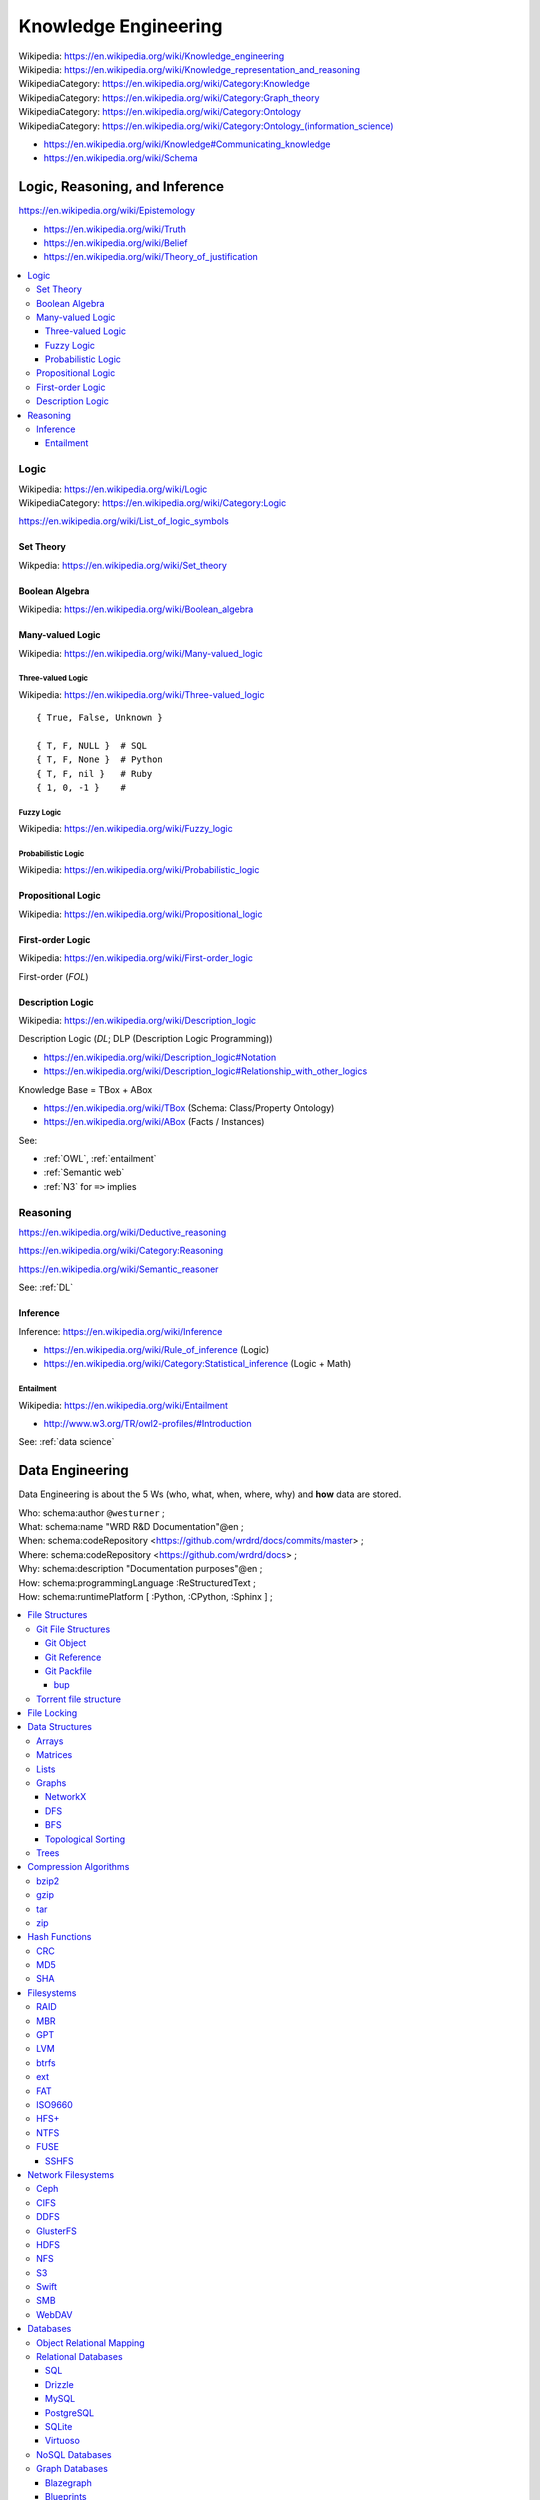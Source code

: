 
.. index:: Knowledge Engineering
.. _knowledge engineering:

Knowledge Engineering
========================
| Wikipedia: https://en.wikipedia.org/wiki/Knowledge_engineering
| Wikipedia: https://en.wikipedia.org/wiki/Knowledge_representation_and_reasoning
| WikipediaCategory: https://en.wikipedia.org/wiki/Category:Knowledge
| WikipediaCategory: https://en.wikipedia.org/wiki/Category:Graph_theory
| WikipediaCategory: https://en.wikipedia.org/wiki/Category:Ontology
| WikipediaCategory: `<https://en.wikipedia.org/wiki/Category:Ontology_(information_science)>`_


* https://en.wikipedia.org/wiki/Knowledge#Communicating_knowledge

* https://en.wikipedia.org/wiki/Schema



Logic, Reasoning, and Inference
---------------------------------
https://en.wikipedia.org/wiki/Epistemology

* https://en.wikipedia.org/wiki/Truth
* https://en.wikipedia.org/wiki/Belief
* https://en.wikipedia.org/wiki/Theory_of_justification

.. contents::
   :local:


.. index:: Logic
.. _logic:

Logic
+++++++
| Wikipedia: https://en.wikipedia.org/wiki/Logic
| WikipediaCategory: https://en.wikipedia.org/wiki/Category:Logic

https://en.wikipedia.org/wiki/List_of_logic_symbols


.. index:: Set Theory
.. _set-theory:

Set Theory
````````````
| Wikpedia: https://en.wikipedia.org/wiki/Set_theory


.. index:: Boolean Algebra
.. _boolean-algebra:

Boolean Algebra
````````````````
| Wikipedia: https://en.wikipedia.org/wiki/Boolean_algebra


.. index:: Many-valued Logic
.. _many-valued-logic:

Many-valued Logic
````````````````````
| Wikipedia: https://en.wikipedia.org/wiki/Many-valued_logic


.. index:: Three-valued Logic
.. _three-valued-logic:

Three-valued Logic
~~~~~~~~~~~~~~~~~~~~
| Wikipedia: https://en.wikipedia.org/wiki/Three-valued_logic

::

    { True, False, Unknown }

    { T, F, NULL }  # SQL
    { T, F, None }  # Python
    { T, F, nil }   # Ruby
    { 1, 0, -1 }    #


.. index:: Fuzzy Logic
.. _fuzzy-logic:

Fuzzy Logic
~~~~~~~~~~~~~
| Wikipedia: https://en.wikipedia.org/wiki/Fuzzy_logic


.. index:: Probabilistic Logic
.. _probabilistic-logic:

Probabilistic Logic
~~~~~~~~~~~~~~~~~~~~~
| Wikipedia: https://en.wikipedia.org/wiki/Probabilistic_logic


.. index:: Propositional Logic
.. _propsitional-logic:

Propositional Logic
`````````````````````
| Wikipedia: https://en.wikipedia.org/wiki/Propositional_logic


.. index:: First-order Logic
.. index:: FOL
.. _FOL:

First-order Logic
```````````````````
| Wikipedia: https://en.wikipedia.org/wiki/First-order_logic

First-order (*FOL*)


.. index:: Description Logic
.. index:: DL
.. _DL:

Description Logic
```````````````````
| Wikipedia: https://en.wikipedia.org/wiki/Description_logic

Description Logic (*DL*; DLP (Description Logic Programming))

* https://en.wikipedia.org/wiki/Description_logic#Notation
* https://en.wikipedia.org/wiki/Description_logic#Relationship_with_other_logics

Knowledge Base = TBox + ABox

* https://en.wikipedia.org/wiki/TBox (Schema: Class/Property Ontology)
* https://en.wikipedia.org/wiki/ABox (Facts / Instances)

See:

* :ref:`OWL`, :ref:`entailment`
* :ref:`Semantic web`
* :ref:`N3` for ``=>`` implies

.. index:: Reasoning
.. _reasoning:

Reasoning
++++++++++
https://en.wikipedia.org/wiki/Deductive_reasoning

https://en.wikipedia.org/wiki/Category:Reasoning

https://en.wikipedia.org/wiki/Semantic_reasoner

See: :ref:`DL`

.. index:: Inference
.. _inference:

Inference
```````````
| Inference: https://en.wikipedia.org/wiki/Inference

* https://en.wikipedia.org/wiki/Rule_of_inference (Logic)
* https://en.wikipedia.org/wiki/Category:Statistical_inference (Logic + Math)


.. index:: Entailment
.. _entailment:

Entailment
~~~~~~~~~~~~
| Wikipedia: https://en.wikipedia.org/wiki/Entailment

* http://www.w3.org/TR/owl2-profiles/#Introduction

See: :ref:`data science`


.. index:: Data Engineering
.. _data engineering:

Data Engineering
-----------------

Data Engineering is about the 5 Ws (who, what, when, where, why)
and **how** data are stored.

| Who:   schema:author         ``@westurner`` ;
| What:  schema:name           "WRD R&D Documentation"@en ;
| When:  schema:codeRepository <`<https://github.com/wrdrd/docs/commits/master>`__> ;
| Where: schema:codeRepository <`<https://github.com/wrdrd/docs>`__> ;
| Why:   schema:description    "Documentation purposes"@en ;
| How:   schema:programmingLanguage :ReStructuredText ;
| How:   schema:runtimePlatform [ :Python, :CPython, :Sphinx ] ;

.. contents::
   :local:


.. index:: File Structures
.. _file structures:

File Structures
+++++++++++++++++
https://en.wikipedia.org/wiki/File_format

`<https://en.wikipedia.org/wiki/Record_(computer_science)>`_

`<https://en.wikipedia.org/wiki/Field_(computer_science)>`_

https://en.wikipedia.org/wiki/Index#Computer_science

* :ref:`tar` and :ref:`zip` are file structures
  that have a *manifest* and a *payload*

  * :ref:`filesystems` often have redundant manifests
    (and/or deduplication according to a hash table manifest
    with an interface like a :ref:`dht`)

* :ref:`web standards` and :ref:`semantic web standards` which define
  file structures (and stream protocols):

  * :ref:`XML`
  * :ref:`RDF` (:ref:`RDF/XML`, :ref:`Turtle`, :ref:`n3`, :ref:`rdfa`,
    :ref:`json-ld`)
  * :ref:`JSON` (:ref:`json-ld`)
  * :ref:`HTTP`


.. index:: Git File Structures
.. _git file structures:

Git File Structures
``````````````````````
:ref:`Git` specifies a number of file structures:
:ref:`Git Objects <git object>`,
:ref:`Git References <git reference>`,
and :ref:`Git Packfiles <git packfile>`.

Git implements something like **on-disk** *shared snapshot objects*
with commits, branching, merging, and multi-protocol push/pull
semantics: https://en.wikipedia.org/wiki/Shared_snapshot_objects


.. index:: Git Object
.. _git object:

Git Object
~~~~~~~~~~~~~
| Docs: https://git-scm.com/book/en/v2/Git-Internals-Git-Objects


.. index:: Git Reference
.. _git reference:

Git Reference
~~~~~~~~~~~~~~~~
| Docs: https://git-scm.com/book/en/v2/Git-Internals-Git-References


.. index:: Git Packfile
.. _git packfile:

Git Packfile
~~~~~~~~~~~~~~~~
| Docs: https://git-scm.com/book/en/v2/Git-Internals-Packfiles

  "Git is a content-addressable :ref:`filesystem <filesystems>`"


.. index:: Bup
.. _bup:

==========
bup
==========
| Homepage: https://bup.github.io/
| Source: git https://github.com/bup/bup
| Docs: https://github.com/bup/bup/blob/master/README.md
| Docs: https://bup.github.io/man.html
| Docs: https://github.com/bup/bup/blob/master/DESIGN

Bup (*backup*) is a backup system based on :ref:`git packfiles <git packfile>`
and rolling checksums.

    [:ref:`Bup` is a very] efficient backup system
    based on the :ref:`git packfile` format,
    providing fast incremental saves
    and global deduplication
    (among and within files, including virtual machine images).



.. index:: Torrent file structure
.. _torrent file structure:

Torrent file structure
```````````````````````
A :term:`bittorrent torrent file` is an encoded manifest
of tracker, :ref:`DHT`, and :term:`web seed <web seeding>` :term:`URIs <URI>`;
and segment checksum hashes.

* Like :ref:`MPEG-DASH` and :ref:`HTTP Live Streaming`,
  :ref:`bittorrent` downloads file segments
  over :ref:`http`.

See: :ref:`bittorrent`, :ref:`named data networking`, :ref:`web distribution`


.. index:: File Locking
.. _file locking:

File Locking
++++++++++++++
| Wikipedia: https://en.wikipedia.org/wiki/File_locking

File locking is one strategy for synchronization
with concurrency and parallelism.

* An auxilliary ``<filename>.lock`` file
  is still susceptible to *race conditions*
* :ref:`C` file locking functions: ``fcntl``, ``lockf``, ``flock``
* :ref:`Python` file locking functions: ``fcntl.fcntl``, ``fcntl.lockf``,
  ``fcntl.flock``:
  https://docs.python.org/2/library/fcntl.html
* To lock a file for all processes with :ref:`Linux` requires
  a *mandatory file locking* mount option (`mount -o mand``) and
  per-file setgid and noexec bits (``chmod g+s,g-s``).
* To lock a file (or a range / record of a file) for all processes with
  :ref:`Windows` requires no additional work beyond
  ``win32con.LOCKFILE_EXCLUSIVE_LOCK``,
  ``win32file.LockFileEx``, and ``win32file.UnlockFileEx``.
* CWE-667: Improper Locking:
  https://cwe.mitre.org/data/definitions/667.html#Relationships

  + https://en.wikipedia.org/wiki/File_locking#Problems
  + https://en.wikipedia.org/wiki/Race_condition
  + CWE-833: Deadlock

    https://cwe.mitre.org/data/definitions/833.html

    https://en.wikipedia.org/wiki/Deadlock




.. index:: Data Structures
.. _data structures:

Data Structures
++++++++++++++++
| Wikipedia: https://en.wikipedia.org/wiki/Data_structure
| WikipediaCategory: https://en.wikipedia.org/wiki/Category:Data_structures
| Docs: https://en.wikipedia.org/wiki/List_of_data_structures

* http://rosettacode.org/wiki/Category:Programming_Tasks

  * http://rosettacode.org/wiki/Greatest_common_divisor
  * http://rosettacode.org/wiki/Go_Fish


.. index:: Arrays
.. _arrays:

Arrays
````````
| Wikipedia: https://en.wikipedia.org/wiki/Array_data_structure
| Docs: https://en.wikipedia.org/wiki/List_of_data_structures#Arrays

An array is a data structure for unidimensional data.

* Arrays must be resized when data grows beyond the initial
  shape of the array.
* Sparse arrays are sparsely allocated.
* A multidimensional array is said to be a :ref:`matrix <matrix>`.


.. index:: Matrix
.. index:: Matrices
.. _matrix:

Matrices
``````````
| Wikipedia: `<https://en.wikipedia.org/wiki/Matrix_(computer_science)>`_

A matrix is a data structure for multidimensional data;
a multidimensional :ref:`array <arrays>`.


.. index:: Lists
.. _lists:

Lists
```````
| Wikipedia: https://en.wikipedia.org/wiki/Linked_list
| Docs: https://en.wikipedia.org/wiki/List_of_data_structures#Lists

A list is a data structure with nodes that link to
a next and/or previous node.


.. index:: Graphs
.. _graphs:

Graphs
````````
| Wikipedia: `<https://en.wikipedia.org/wiki/Graph_(abstract_data_type)>`__
| Wikipedia: `<https://en.wikipedia.org/wiki/Graph_(mathematics)>`__
| Wikipedia: `<https://en.wikipedia.org/wiki/Graph_theory>`__
| Docs: https://en.wikipedia.org/wiki/Conceptual_graph
| WikipediaCategory: `<https://en.wikipedia.org/wiki/Category:Graphs>`__
| WikipediaCategory: `<https://en.wikipedia.org/wiki/Category:Graph_data_structures>`__
| WikipediaCategory: `<https://en.wikipedia.org/wiki/Category:Graph_theory>`__

A graph is a :term:`system` of nodes connected by edges;
an abstract data type for which there are a number of
suitable data structures.

* A node has edges.
* An edge connects nodes.

* Edges of **directed graphs** flow in only one direction;
  and so require two edges with separate attributes
  (e.g. 'magnitude', 'scale'

  | Wikipedia: https://en.wikipedia.org/wiki/Directed_graph

* Edges of an **undirected graph** connect nodes
  in both directions (with the same attributes).

  | Wikipedia: `<https://en.wikipedia.org/wiki/Graph_(mathematics)#Undirected_graph>`__

* Graphs and :ref:`trees` are **traversed** (or *walked*);
  according to a given algorithm (e.g. :ref:`DFS`, :ref:`BFS`).

* Graph nodes can be listed in many different *orders*
  (or with a given *ordering*):

  * Preoder
  * Inorder
  * Postorder
  * Level-order

* There are many :ref:`data structure <data structures>`
  representatations for :ref:`graphs`.

* There are many data serialization/marshalling
  formats for graphs:

  * Graph edge lists can be stored as adjacency :ref:`matrices <matrix>`.
  * :ref:`NetworkX` supports a number of graph storage formats.
  * :ref:`RDF` is a :ref:`standard semantic web <semantic web standards>`
    :ref:`linked data` format for :ref:`graphs`.
  * :ref:`JSON-LD` is a :ref:`standard semantic web <semantic web standards>`
    :ref:`linked data` format for :ref:`graphs`.

* There are many :ref:`Graph Databases` and :ref:`triplestores`
  for storing graphs.

* A cartesian product has an interesting graph representation.
  (See :ref:`compression algorithms`)


.. index:: NetworkX
.. _networkx:

NetworkX
~~~~~~~~~~~
| Wikipedia: https://en.wikipedia.org/wiki/NetworkX
| Homepage: https://networkx.github.io/
| Source: git https://github.com/networkx/networkx
| Docs: https://networkx.github.io/documentation.html
| Docs: https://networkx.github.io/documentation/latest/
| Docs: https://networkx.github.io/documentation/latest/tutorial/
| Docs: https://networkx.github.io/documentation/latest/reference/classes.html
| Docs: https://networkx.github.io/documentation/latest/reference/algorithms.html

NetworkX is an :ref:`open source` graph algorithms library
written in :ref:`Python`.



.. index:: DFS
.. index:: Depth-first search
.. _dfs:

DFS
~~~~~
| Wikipedia: https://en.wikipedia.org/wiki/Depth-first_search

DFS (*Depth-first search*) is a :ref:`graph <graphs>` traversal algorithm.

::

    # Given a tree:
    1
      1.1
      1.2
    2
      2.1
      2.2

    # BFS:
    [1, 1.1, 1.2, 2, 2.1, 2.2

See also: :ref:`BSP`, Firefly Algorithm


.. index:: BFS
.. index:: Breadth-first search
.. _bfs:

BFS
~~~~
| Wikipedia: https://en.wikipedia.org/wiki/Breadth-first_search

BFS (*Breadth-first search*) is a :ref:`graph <graphs>` traversal agorithm.

::

    # Given a tree:
    1
      1.1
      1.2
    2
      2.1
      2.2

    # BFS:
    1, 2, 1.1, 1.2, 2.1, 2.2

* [ ] BFS and :ref:`BSP`


.. index:: Topological Sorting
.. _topological sorting:

Topological Sorting
~~~~~~~~~~~~~~~~~~~~~
| Wikipedia: https://en.wikipedia.org/wiki/Topological_sorting

A DAG (*directed acyclic* :ref:`graph <graphs>`) has a
topological sorting, or is topologically sorted.

* The unix ``tsort`` utility does a topological sorting
  of a space and newline delimited list of edge
  labels:

.. code:: bash

    $ tsort --help
    Usage: tsort [OPTION] [FILE]
    Write totally ordered list consistent with the partial ordering in FILE.
    With no FILE, or when FILE is -, read standard input.

        --help     display this help and exit
        --version  output version information and exit

    GNU coreutils online help: <http://www.gnu.org/software/coreutils/>
    For complete documentation, run: info coreutils 'tsort invocation'

    $ echo -e '1 2\n2 3\n3 4\n2 a' | tsort
    1
    2
    a
    3
    4

* Installing a set of packages with dependencies
  is a topological sorting problem;
  plus e.g. version and platform constraints
  (as solvable with a SAT constraint satisfaction solver
  (see :ref:`conda` (pypi:pycosat)))

* A topological sorting can identify the
  "root" of a **directed acyclic graph**.

  * *Information gain* can be useful
    for less discrete problems.


.. index:: Trees
.. _trees:

Trees
```````
| Wikipedia: https://en.wikipedia.org/wiki/Tree_data_structure
| Docs: http://rosettacode.org/wiki/Tree_traversal

A tree is a directed :ref:`graph <graphs>`.

* A tree is said to have branches and leaves; or just nodes.

There are many types of and applications for trees:

* https://en.wikipedia.org/wiki/List_of_data_structures#Trees
* https://en.wikipedia.org/wiki/B-tree
* https://en.wikipedia.org/wiki/Trie
* https://en.wikipedia.org/wiki/Abstract_syntax_tree
* https://en.wikipedia.org/wiki/Parse_tree
* https://en.wikipedia.org/wiki/Decision_tree
* https://en.wikipedia.org/wiki/Minmax
* https://en.wikipedia.org/wiki/Database_index
* Search: Indexing, Lookup


.. index:: Compression Algorithms
.. _compression algorithms:

Compression Algorithms
+++++++++++++++++++++++++

.. index:: bzip2
.. _bzip2:

bzip2
```````
| Wikipedia: https://en.wikipedia.org/wiki/Bzip2
| File Extension: ``.bz2``
| Homepage: http://bzip.org/

bzip2 is an :ref:`open source` lossless compression algorithm
based upon the ``Burrows-Wheeler`` algorithm.

* bzip2 is usually slower than :ref:`gzip` or :ref:`zip`,
  but more space efficient


.. index:: gzip
.. _gzip:

gzip
``````
| Wikipedia: https://en.wikipedia.org/wiki/Gzip
| Homepage: https://www.gnu.org/software/gzip/
| File Extension: ``.gz``
| Source: http://ftp.gnu.org/gnu/gzip/
| Docs: https://www.gnu.org/software/gzip/manual/
| Docs: https://www.gnu.org/software/gzip/manual/gzip.html

gzip is a compression algorithm
based on ``DEFLATE`` and ``LZ77``.

* gzip is similar to :ref:`Zip`, in that both are based upon
  ``DEFLATE``


.. index:: tar
.. _tar:

tar
````
| Wikipedia: `<https://en.wikipedia.org/wiki/Tar_(computing)>`__
| File Extension: ``.tar``

:ref:`tar` is a file archiving format
for storing a manifest of records of
a set of files with paths and attributes
at the beginning of the actual files
all concatenated into one file.

* TAR = ( table of contents + data stream )
* ``.tar.gz`` is :ref:`tar` + :ref:`gzip`
* ``.tar.bz2`` is :ref:`tar` + :ref:`bzip2`

TAR and :ref:`gzip` or :ref:`bzip2` can be streamed over SSH::

    # https://unix.stackexchange.com/a/95994
    tar czf - . | ssh remote "( cd ~/ ; cat > file.tar.gz )"
    tar bzf - . | ssh remote "( cd ~/ ; cat > file.tar.bz2 )"

See also: :ref:`zip` (:ref:`windows`)


.. index:: ZIP
.. _zip:

zip
````
| Wikipedia: `<https://en.wikipedia.org/wiki/Zip_(file_format)>`__

zip is a lossless file archive compression


.. index:: Checksums
.. index:: Hash Functions
.. _hash function:

Hash Functions
++++++++++++++++
| Wikipedia: https://en.wikipedia.org/wiki/Hash_function
| Wikipedia: https://en.wikipedia.org/wiki/Cryptographic_hash_function

Hash functions (or *checksums*) are one-way functions
designed to produce uniquely identifying identifiers for blocks
or whole files in order to verify data :ref:`integrity`.

* A *hash* is the output of a hash function.
* In :ref:`Python`, ``dict`` keys must be *hashable*
  (must have a ``__hash__`` method).
* In :ref:`Java`, :ref:`Scala`, and many other languages
  ``dicts`` are called ``HashMaps``.
* :ref:`MD5` is a checksum algorithm.
* :ref:`SHA` is a group of checksum algorithms.


.. index:: CRC
.. index:: Cyclical Redundancy Check
.. _crc:

CRC
````
| Wikipedia: https://en.wikipedia.org/wiki/Cyclic_redundancy_check

A CRC (*Cyclical Redundancy Check*) is a hash function
for error detection based upon an extra *check value*.

* :ref:`Hard drives` and :ref:`SSDs <ssd>` implement CRCs.
* :ref:`Ethernet` implements CRCs.


.. index:: MD5
.. _md5:

MD5
`````
| Wikipedia: https://en.wikipedia.org/wiki/MD5

MD5 is a 128-bit hash function which is now broken, and deprecated
in favor of :ref:`SHA-2 <sha>` or better.

.. code:: bash

    md5
    md5sums


.. index:: SHA
.. _sha:

SHA
````
| Wikipedia: https://en.wikipedia.org/wiki/Secure_Hash_Algorithm

* SHA-0 --  160 bit (retracted 1993)
* SHA-1 --- 160 bit (deprecated 2010)
* SHA-2 --- sha-256, sha-512
* SHA-3 (2012)

.. code:: bash

    shasum
    shasum -a 1
    shasum -a 224
    shasum -a 256
    shasum -a 384
    shasum -a 512
    shasum -a 512224
    shasum -a 512256


.. index:: Filesystems
.. index:: File Systems
.. _filesystems:

Filesystems
++++++++++++++
| Wikipedia: https://en.wikipedia.org/wiki/File_system

Filesystems (*file systems*) determine how files are
represented in a persistent physical medium.

* On-disk filesystems determine where and how redundantly data is stored
* On-disk filesystems: :ref:`ext`, :ref:`btrfs`,
  :ref:`FAT`, :ref:`NTFS`, :ref:`HFS+`
* :ref:`network filesystems` link disk storage pools with other resources
  (e.g. :ref:`NFS`, :ref:`Ceph`, :ref:`GlusterFS`)


.. index:: RAID
.. _raid:

RAID
``````
| Wikipedia: https://en.wikipedia.org/wiki/RAID

RAID (*redundant array of independent disks*)
is set of configurations for :ref:`hard drives` and :ref:`SSDs <ssd>`
to *stripe* and/or *mirror* with *parity*.

::

  RAID 0 -- striping,        -,             no parity ... throughput
  RAID 1 -- no striping,  mirroring,        no parity ...
  RAID 2 -- bit striping,    -,             no parity ... legacy
  RAID 3 -- byte striping,   -,      dedicated parity ... uncommon
  RAID 4 -- block striping,  -,      dedicated parity
  RAID 5 -- block striping,  -,    distributed parity ... min. 3; n-1 rebuild
  RAID 6 -- block striping,  -, 2x distributed parity

RAID Implementations:

* RAID may be implemented by a physical controller with
  multiple drive connectors.
* RAID may be implemented as a BIOS setting.
* RAID may be implemented with software e.g. :ref:`lvm`, :ref:`btrfs`.

* https://en.wikipedia.org/wiki/RAID#Software-based
* https://en.wikipedia.org/wiki/RAID#Firmware-_and_driver-based ("*fake RAID*")

* Data Scrubbing
    Data scrubbing is a technique for checking
    for inconsistencies between redundant copies of data

    Data scrubbing is routinely part of RAID
    (with *mirrors* and/or *parity* bits).

    https://en.wikipedia.org/wiki/Data_scrubbing



.. index:: MBR
.. _mbr:

MBR
`````
| Wikipedia: https://en.wikipedia.org/wiki/Master_boot_record

MBR (*Master Boot Record*) is a
boot record format and a
file partition scheme.

* DOS and :ref:`Windows` use MBR partition tables.
* Many/most UNIX variants support MBR partition tables.
* :ref:`Linux` supports MBR partition tables.
* Most PCs since 1983 boot from MBR partition tables.
* When a PC boots, it reads the MBR on the first configured
  drive in order to determine where to find the bootloader.


.. index:: GPT
.. _gpt:

GPT
`````
| Wikipedia: https://en.wikipedia.org/wiki/GUID_Partition_Table

GPT (*GUID Partition Table*) is a
boot record format and a
file partition scheme
wherein partitions are assigned GUIDs (*Globally Unique Identifiers*).

* :ref:`OSX` uses GPT partition tables.
* :ref:`Linux` supports GPT partition tables.
* https://en.wikipedia.org/wiki/GUID_Partition_Table#UNIX_and_Unix-like_operating_systems


.. index:: LVM
.. index:: Logical Volume Manager
.. _lvm:

LVM
``````````````````````
| Wikipedia: `<https://en.wikipedia.org/wiki/Logical_Volume_Manager_(Linux)>`__
| Homepage: https://www.sourceware.org/lvm2/
| Source: ftp://sources.redhat.com/pub/lvm2/
| Docs: https://www.sourceware.org/dm/
| Docs: http://www.tldp.org/HOWTO/LVM-HOWTO/index.html
| Docs: http://www.tldp.org/HOWTO/LVM-HOWTO/anatomy.html

LVM (*Logical Volume Manager*) is an :ref:`open source`
software disk abstraction layer with snapshotting, copy-on-write,
online resize and allocation and a number of additional features.

* In LVM, there are *Volume Groups* (VG),
  *Physical Volumes* (PV), and *Logical Volumes* (LV).
* LVM can do striping and high-availability sofware :ref:`RAID`.
* LVM and ``device-mapper`` are now part of the :ref:`Linux`
  kernel tree
  (the LVM :ref:`linux` kernel modules are built and included
  with most distributions' default kernel build).
* LVM Logical Volumes can be resized online
  (without e.g. rebooting to busybox or a LiveCD);
  but many :ref:`filesystems` support only
  onlize grow (and not online shrink).
* There is feature overlap between :ref:`lvm` and :ref:`btrfs`
  (pooling, snapshotting, copy-on-write).


.. index:: btrfs
.. _btrfs:

btrfs
```````
| Wikipedia: https://en.wikipedia.org/wiki/Btrfs
| Homepage: https://btrfs.wiki.kernel.org/index.php/Main_Page
| Source: https://btrfs.wiki.kernel.org/index.php/Btrfs_source_repositories
| Source: git git://git.kernel.org/pub/scm/linux/kernel/git/mason/btrfs-progs.git
| Docs: https://btrfs.wiki.kernel.org/index.php/Getting_started#Basic_Filesystem_Commands
| Docs: https://btrfs.wiki.kernel.org/index.php/Problem_FAQ
| Docs: https://access.redhat.com/documentation/en-US/Red_Hat_Enterprise_Linux/6/html/Storage_Administration_Guide/ch-btrfs.html
| Docs: https://wiki.archlinux.org/index.php/Btrfs
| Docs: https://help.ubuntu.com/community/btrfs

btrfs (:ref:`B-tree <trees>` *filesystem*) is an
:ref:`open source` pooling, snapshotting,
checksumming, deduplicating, union mounting
copy-on-write on-disk :ref:`Linux` filesystem.


.. index:: ext2
.. index:: ext3
.. index:: ext4
.. _ext:

ext
````
| Wikipedia: https://en.wikipedia.org/wiki/Ext2
| Wikipedia: https://en.wikipedia.org/wiki/Ext3
| Wikipedia: https://en.wikipedia.org/wiki/Ext4

ext2, ext3, and ext4 are the ext (*extended filesystem*)
:ref:`open source`
on-disk filesystems.

* ext filesystems are the default filesystems of many
  :ref:`Linux` distributions.
* :ref:`windows` machines can access ext2, ext3, and ext4 filesystems
  with ext2explore and ext2fsd.
* :ref:`OSX` machines can access ext2, ext3, and ext4 filesystems
  with OSXFuse and FUSE-EXT2.


.. index:: FAT
.. index:: FAT12
.. index:: FAT16
.. index:: FAT32
.. _fat:

FAT
`````
| Wikipedia: https://en.wikipedia.org/wiki/File_Allocation_Table

FAT is a group of on-disk filesystem standards.

* FAT is used on cross-platform USB drives.
* FAT is found on older :ref:`Windows` and DOS machines.
* FAT12, FAT16, and FAT32 are all FAT filesystem standards.
* FAT32 has a maximum filesize of 4GB and a maximum volume size of 2 TB.
* :ref:`Windows` machines can read and write FAT partitions.
* :ref:`OSX` machines can read and write FAT partitions.
* :ref:`Linux` machines can read and write FAT partitions.


.. index:: ISO9660
.. _iso9660:

ISO9660
`````````
| Wikipedia: https://en.wikipedia.org/wiki/ISO_9660
| FileExt: ``.iso``

ISO9660 is an :ref:`ISO` standard for :ref:`disc drive <disc drives>` images
which specifies a standard for booting from a filesystem image.

* Many :ref:`Operating System <operating systems>`
  distributions are distributed
  as :ref:`ISO9660` ``.iso`` files.
* ISO9660 and :ref:`Linux`:

  + An ISO9660 ISO can be *loop mounted*::

        mount -o loop,ro -t iso9660 ./path/to/file.iso /mnt/cdrom

  + An ISO8660 CD can be *mounted*::

        mount -o ro -t iso9660 /dev/cdrom /mnt/cdrom

* Most CD/DVD burning utilities support ISO9660 ``.iso``
  files.
* ISO9660 is useful in that it specifies how to encode
  the boot sector (*El Torito*) and partition layout.
* Nowadays, ISO9660 ``.iso`` files are often
  converted to raw drive images and written to
  bootable :ref:`USB` Mass Storage devices
  (e.g. to write a install / recovery disq
  for :ref:`Debian`, :ref:`Ubuntu`, :ref:`Fedora`, :ref:`Windows`)


.. index:: HFS+
.. _hfs+:

HFS+
`````````
| Wikipedia: https://en.wikipedia.org/wiki/HFS_Plus

HFS+ (*Hierarchical Filesystem*) or *Mac OS Extended*,
is the filesystem for Mac OS 8.1+ and :ref:`OSX`.

* HFS+ is required for :ref:`OSX` and Time Machine.

  http://www.cnet.com/how-to/the-best-ways-to-format-an-external-drive-for-windows-and-mac/

* :ref:`Windows` machines can access HFS+ partitions with:
  HFSExplorer (free, :ref:`Java`), Paragon HFS+ for Windows,
  or MacDrive

  http://www.makeuseof.com/tag/4-ways-read-mac-formatted-drive-windows/

* :ref:`Linux` machines can access HFS+ partitions with
  ``hfsprogs`` (``apt-get install hfsprogs``, ``yum install hfsprogs``).


.. index:: NTFS
.. _ntfs:

NTFS
```````
| Wikipedia: https://en.wikipedia.org/wiki/NTFS

NTFS is a proprietary journaling filesytem.

* :ref:`Windows` machines since Windows NT 3.1 and Windows XP
  default to NTFS filesystems.
* Non-Windows machines can access NTFS partitions through
  NTFS-3G: https://en.wikipedia.org/wiki/NTFS-3G


.. index:: FUSE
.. _fuse:

FUSE
`````
| Wikipedia: https://en.wikipedia.org/wiki/Filesystem_in_Userspace
| Homepage: http://fuse.sourceforge.net/
| Download: http://sourceforge.net/projects/fuse/files/fuse-2.X/
| Source: git http://git.code.sf.net/p/fuse/fuse
| Docs: http://fuse.sourceforge.net/doxygen/index.html
| Docs: http://sourceforge.net/p/fuse/wiki/FileSystems/
| Docs: http://sourceforge.net/p/fuse/wiki/LanguageBindings/
| Docs: http://sourceforge.net/p/fuse/wiki/OperatingSystems/

FUSE (*Filesystem in Userspace*) is a userspace filesystem API
for implementing filesystems in userspace.

* FUSE support is included in the :ref:`Linux` kernel since
* FUSE is available for most :ref:`POSIX` platforms.

Interesting FUSE implementations:

* https://pythonhosted.org/fs/ is a :ref:`Python` :term:`language api`
  interface which supports `FUSE`.
* There are FUSE bindings for :ref:`Hadoop` :ref:`HDFS`.
* :ref:`Ceph` can be mounted with/over/through `FUSE`.
* :ref:`GlusterFS` can be mounted with/over/through `FUSE`.
* :ref:`NTFS`-3G mounts volumes with `FUSE`.
* virtualbox-fuse supports mounting of :ref:`virtualbox` VDI images with FUSE.
* :ref:`SSHFS`, GitFS, GmailFS, GdriveFS, WikipediaFS and :ref:`Gnome` GVFS
  are all FUSE filesystems.


.. index:: SSHFS
.. _sshfs:

SSHFS
~~~~~~~
| Wikipedia: https://en.wikipedia.org/wiki/SSHFS
| Homepage: http://fuse.sourceforge.net/sshfs.html
| Download: http://sourceforge.net/projects/fuse/files/sshfs-fuse/
| Source: git http://git.code.sf.net/p/fuse/sshfs
| Docs: https://wiki.archlinux.org/index.php/Sshfs
| Docs: https://help.ubuntu.com/community/SSHFS
| Docs: https://github.com/osxfuse/osxfuse/wiki/SSHFS

SSHFS is a :ref:`FUSE` filesystem for mounting remote directories over SSH.



.. index:: Network Filesystems
.. index:: Network File Systems
.. _network filesystems:

Network Filesystems
+++++++++++++++++++++
| Wikipedia: `<https://en.wikipedia.org/wiki/Network_filesystem>`__


.. index:: Ceph
.. _ceph:

Ceph
`````
| Wikipedia: `<https://en.wikipedia.org/wiki/Ceph_(software)>`__
| Homepage: http://ceph.com/
| Download: http://ceph.com/resources/downloads/
| Source: git https://github.com/ceph/ceph
| Docs: http://ceph.com/docs/master/
| Docs: http://ceph.com/docs/master/rados/
| Docs: http://ceph.com/docs/master/radosgw/
| Docs: http://ceph.com/docs/master/radosgw/s3/
| Docs: http://ceph.com/docs/master/radosgw/swift/
| Docs: http://ceph.com/docs/master/radosgw/keystone/
| Docs: http://ceph.com/docs/master/rbd/rbd-openstack/

Ceph is an :ref:`open source` network filesystem
(a :ref:`distributed database <distributed databases>`
for files with attributes like owner, group, permissions)
written in :ref:`C++` and :ref:`Perl`
which runs over top of one or more on-disk filesystems.

* Ceph Block Device (*rbd*) -- striping, caching, snapshots, copy-on-write,
  :ref:`kvm`, :ref:`libvirt`, :ref:`OpenStack` Cinder block storage
* Ceph Filesystem (*cephfs*) -- :ref:`POSIX`
  :ref:`filesystem <filesystems>` with
  :ref:`FUSE`, :ref:`NFS`, :ref:`CIFS`, and :ref:`HDFS` APIs
* Ceph Object Gateway (*radosgw*) -- :term:`RESTful API`,
  :ref:`AWS` S3 API, :ref:`OpenStack` Swift API,
  :ref:`OpenStack` Keystone authentication


.. index:: CIFS
.. _cifs:

CIFS
``````
CIFS (*Common Internet File System*) is a centralized network filesystem
protocol.

* Samba ``smbd`` is one implementation of a :ref:`CIFS` network file server.


.. index:: DDFS
.. _ddfs:

DDFS
``````
|

DDFS (*Disco Distributed File System*) is a
distributed network filesystem
written in :ref:`Python` and :ref:`C`.

* DDFS is like a :ref:`python` implementation of :ref:`HDFS`
  (which is written in :ref:`Java`).



.. index:: GlusterFS
.. _glusterfs:

GlusterFS
```````````
| Wikipedia: https://en.wikipedia.org/wiki/GlusterFS
| Homepage: http://www.gluster.org/
| Project: https://forge.gluster.org/glusterfs-core
| Source: git https://git.forge.gluster.org/glusterfs-core/glusterfs.git
| Docs: https://gluster.readthedocs.org/en/latest/
| Docs: https://gluster.readthedocs.org/en/latest/Quick-Start-Guide/Quickstart/
| Docs: https://gluster.readthedocs.org/en/latest/Install-Guide/Setup_virt/
| Docs: https://gluster.readthedocs.org/en/latest/Install-Guide/Setup_Bare_metal/
| Docs: https://gluster.readthedocs.org/en/latest/Install-Guide/Setup_aws/
| Docs: https://gluster.readthedocs.org/en/latest/Administrator%20Guide/GlusterFS%20Cinder/
| Tcp ports: 111, 24007, 24008, 24009, 24010, 24011, 38465:38469

GlusterFS is an :ref:`open source` network filesystem
(a :ref:`distributed database <distributed databases>`
for files with attributes like owner, group, permissions)
which runs over top of one or more on-disk filesystems.

* GlusterFS can serve volumes for :ref:`OpenStack` Cinder block storage


.. index:: Hadoop distributed filesystem
.. index:: HDFS
.. _hdfs:

HDFS
``````````
| Wikipedia: https://en.wikipedia.org/wiki/Apache_Hadoop#HDFS

HDFS (*Hadoop Distributed File System*) is
an :ref:`open source`
distributed network filesystem.

* HDFS runs code next to data;
  rather than streaming data through code across the network.
* HDFS is especially suitable for :ref:`MapReduce`-style
  distributed computation.
* Apache `Hadoop` works with files stored over HDFS, FTP, :ref:`S3`,
  WASB (Azure)
* There are HDFS :term:`language apis <language api>` for
  many languages:
  :ref:`Java`, :ref:`Scala`, :ref:`Go`, :ref:`Python`,
  :ref:`Ruby`, :ref:`Perl`, :ref:`Haskell`, :ref:`C++`
* :ref:`Mesos` can manage distributed HDFS grids.
* :ref:`ElasticSearch`
* It's possible to configure a `Jenkins` :ref:`continuous integration` cluster
  as :ref:`Hadoop` cluster.
* Many databases support storage over HDFS
  (:ref:`HBase`, :ref:`Cassandra`, :ref:`Accumulo`, :ref:`Spark`)
* :ref:`Ceph` can now serve files over :ref:`HDFS`.
* HDFS can be mounted as a :ref:`FUSE` filesystem (e.g. with :ref:`Linux`).
* HDFS can be accessed from the commandline with the
  Hadoop *FS shell*:
  https://hadoop.apache.org/docs/current/hadoop-project-dist/hadoop-common/FileSystemShell.html
* HDFS can be browsed with hdfs-du:
  https://github.com/twitter/hdfs-du



.. index:: NFS
.. _nfs:

NFS
``````
| Wikipedia: https://en.wikipedia.org/wiki/NFS

NFS (*Network File System* #TODO) is an :ref:`open source`
centralized network filesystem.


.. index:: S3
.. _s3:

S3
``````````````

* :ref:`AWS` S3
* :ref:`OpenStack` Swift
* :ref:`Ceph`
* :ref:`GlusterFS`


.. index:: Swift
.. _swift:

Swift
```````

* :ref:`OpenStack` Swift
* :ref:`Ceph`
* :ref:`GlusterFS`


.. index:: SMB
.. _smb:

SMB
```````
| Wikipedia: https://en.wikipedia.org/wiki/Server_Message_Block

SMB (*Server Message Block*) is a centralized network filesystem.

* SMB has been superseded by :ref:`CIFS`.


.. index:: WebDAV
.. _webdav:

WebDAV
````````
| Wikipedia: https://en.wikipedia.org/wiki/WebDAV
| Standard: https://tools.ietf.org/html/rfc2518
| Standard: https://tools.ietf.org/html/rfc4918

WebDAV (*Web Distributed Authoring and Versioning*)
is a network filesystem protocol built with :ref:`HTTP`.

* WebDAV specifies a number of unique :ref:`HTTP` methods:

  * ``PROPFIND`` (``ls``, ``stat``, ``getfacl``),
  * ``PROPPATCH`` (``touch``, ``setfacl``)
  * ``MKCOL`` (``mkdir``)
  * ``COPY`` (``cp``)
  * ``MOVE`` (``mv``)
  * ``LOCK`` (:ref:`file locking`)
  * ``UNLOCK`` ()



.. index:: Databases
.. _databases:

Databases
+++++++++++
| Wikipedia: https://en.wikipedia.org/wiki/Database

* https://en.wikipedia.org/wiki/Database_schema

* https://en.wikipedia.org/wiki/Create,_read,_update_and_delete

* https://en.wikipedia.org/wiki/CRUD

* https://en.wikipedia.org/wiki/ACID

* https://en.wikipedia.org/wiki/Query_plan

* https://en.wikipedia.org/wiki/Database_index

* :ref:`search engine indexing`

* https://en.wikipedia.org/wiki/Category:Database_software_comparisons

  * http://db-engines.com/en/ranking


.. index:: ORM
.. index:: Object Relational Mapping
.. _orm:

Object Relational Mapping
```````````````````````````
| Wikipedia: https://en.wikipedia.org/wiki/Object-relational_mapping

* https://en.wikipedia.org/wiki/Data_mapper_pattern
* https://en.wikipedia.org/wiki/Active_record_pattern

https://en.wikipedia.org/wiki/Object-relational_impedance_mismatch

* https://en.wikipedia.org/wiki/List_of_object-relational_mapping_software


.. index:: Relational Databases
.. index:: SQL Databases
.. _relational databases:

Relational Databases
`````````````````````
| Wikipedia: https://en.wikipedia.org/wiki/Relational_database

https://en.wikipedia.org/wiki/Relational_model

https://en.wikipedia.org/wiki/Relational_algebra

* `<https://en.wikipedia.org/wiki/Projection_(relational_algebra)>`_
* https://en.wikipedia.org/wiki/Relational_algebra#Joins_and_join-like_operators
* https://en.wikipedia.org/wiki/Relational_algebra#Common_extensions

https://en.wikipedia.org/wiki/Database_normalization

* https://en.wikipedia.org/wiki/Referential_integrity
* https://en.wikipedia.org/wiki/Functional_dependency
* https://en.wikipedia.org/wiki/Dangling_pointer
* https://en.wikipedia.org/wiki/Natural_key
* https://en.wikipedia.org/wiki/Surrogate_key
* https://en.wikipedia.org/wiki/Foreign_key
* https://en.wikipedia.org/wiki/Denormalization

https://en.wikipedia.org/wiki/Relational_database_management_system

* https://en.wikipedia.org/wiki/Comparison_of_relational_database_management_systems
* :ref:`mysql`
* :ref:`postgresql`
* :ref:`sqlite`
* :ref:`Virtuoso`
* http://db-engines.com/en/ranking/relational+dbms

What doesn't SQL do?

* :ref:`RDF`, :ref:`OWL`
* https://en.wikipedia.org/wiki/OLAP


.. index:: SQL
.. _sql:

SQL
~~~~
| Wikipedia: https://en.wikipedia.org/wiki/SQL

* `<https://en.wikipedia.org/wiki/Null_(SQL)#Comparisons_with_NULL_and_the_three-valued_logic_.283VL.29>`_
* `<https://en.wikipedia.org/wiki/Join_(SQL)>`_
* https://en.wikipedia.org/wiki/SQL_injection
* http://cwe.mitre.org/top25/#CWE-89 (#1 Most Prevalent Dangerous
  Security Error (2011))

See: :ref:`Object Relational Modeling <orm>`


.. index:: Drizzle
.. _drizzle:

Drizzle
~~~~~~~~~
| Wikipedia: `<https://en.wikipedia.org/wiki/Drizzle_(database_server)>`__
| Homepage: http://www.drizzle.org/
| Project: https://launchpad.net/drizzle
| Download: http://www.drizzle.org/content/download
| Source: bzr lp:drizzle
| Docs: http://www.drizzle.org/content/documentation
| Docs: http://docs.drizzle.org/

Drizzle is an :ref:`open source` relational database "for the cloud"
which was forked from :ref:`MySQL` 6.0.

* Drizzle stores all data as UTF-8.
* Drizzle has a minimal core and a plugin API.


.. index:: MySQL
.. _mysql:

MySQL
~~~~~~
| Wikipedia: https://en.wikipedia.org/wiki/MySQL
| Homepage: https://www.mysql.com/
| Download: https://dev.mysql.com/downloads/mysql/
| Source: git https://github.com/mysql/mysql-server
| Doc: https://dev.mysql.com/doc/

MySQL Community Edition is an :ref:`open source` relational database.


.. index:: PostgreSQL
.. _postgresql:

PostgreSQL
~~~~~~~~~~~
| Wikipedia: https://en.wikipedia.org/wiki/PostgreSQL
| Homepage: http://www.postgresql.org/
| Download: http://www.postgresql.org/download/
| Source: git http://git.postgresql.org/git/postgresql.git
| Docs: http://www.postgresql.org/docs/
| Docs: http://www.postgresql.org/docs/9.4/static/index.html
| Docs: http://www.postgresql.org/docs/9.4/static/sql.html

PostgreSQL is an :ref:`open source` relational database.

* PostgreSQL has native support for storing and querying :ref:`JSON`.
* PostgreSQL has support for geographical queries (*PostGIS*).


.. index:: SQLite
.. _sqlite:

SQLite
~~~~~~~
| Wikipedia: https://en.wikipedia.org/wiki/SQLite
| Homepage: https://www.sqlite.org/
| Download: https://www.sqlite.org/download.html
| Source:
| Docs: https://www.sqlite.org/docs.html
| Docs: https://www.sqlite.org/different.html
| Docs: https://www.sqlite.org/threadsafe.html
| Docs: https://www.sqlite.org/uri.html
| FileExt: ``.sqlite``

SQLite is a serverless :ref:`open source` relational database
which stores all data in one file.

* SQLite is included in the :ref:`Python` standard library.


.. index:: Virtuoso Universal Server
.. index:: Virtuoso
.. _virtuoso:

Virtuoso
~~~~~~~~~~
| Wikipedia: https://en.wikipedia.org/wiki/Virtuoso_Universal_Server
| Homepage: http://virtuoso.openlinksw.com/dataspace/doc/dav/wiki/Main/
| Source: git https://github.com/openlink/virtuoso-opensource
| Docs: http://docs.openlinksw.com/virtuoso/
| Docs: http://docs.openlinksw.com/virtuoso/sqlreference.html
| Docs: http://docs.openlinksw.com/virtuoso/rdfandsparql.html
| Docs: http://docs.openlinksw.com/virtuoso/rdfsparql.html
| Docs: http://docs.openlinksw.com/virtuoso/rdfsparqlrule.html
| Docs: http://docs.openlinksw.com/virtuoso/rdfgraphsecurity.html
| Docs: http://docs.openlinksw.com/virtuoso/virtuososponger.html

Virtuoso :ref:`open source` edition is a multi-paradigm
:ref:`relational database <relational databases>` /
:ref:`XML` document database /
:ref:`RDF triplestore <triplestores>`.

    * Relational Tables Data Management
      (Columnar or Column-Store :ref:`SQL` RDBMS)
    * Relational Property Graphs Data Management
      (:ref:`SPARQL` :ref:`RDF` based Quad Store)
    * Content Management
      (:ref:`HTML`, TEXT, :ref:`TURTLE`, :ref:`RDF/XML`, :ref:`JSON`,
      :ref:`JSON-LD`, :ref:`XML`)
    * Web and other Document File Services (Web Document or File Server)
    * :ref:`Five-Star Linked Open Data <fivestardata>` Deployment
      (:ref:`RDF`-based :ref:`Linked Data` Server)
    * Web Application Server (SOAP or :term:`RESTful <restful api>`
      interaction modes).

* Virtuoso supports ODBC, JDBC, and DB-API relational database access.
* Virtuoso powers :ref:`DBpedia`.


.. index:: NoSQL
.. index:: NoSQL Databases
.. _nosql:

NoSQL Databases
`````````````````
| Wikipedia: https://en.wikipedia.org/wiki/NoSQL

`<https://en.wikipedia.org/wiki/Keyspace_(distributed_data_store)>`_

`<https://en.wikipedia.org/wiki/Column_(data_store)>`_

* `<https://en.wikipedia.org/wiki/Column_family>`_
* `<https://en.wikipedia.org/wiki/Super_column>`_
* https://en.wikipedia.org/wiki/Apache_Accumulo


.. index:: Graph Databases
.. _graph databases:

Graph Databases
``````````````````
| Wikipedia: https://en.wikipedia.org/wiki/Graph_database

https://en.wikipedia.org/wiki/Graph_database#Graph_database_projects

* https://en.wikipedia.org/wiki/AllegroGraph [:ref:`RDF`]
* :ref:`Blazegraph`  [:ref:`RDF`, :ref:`OWL`]
* :ref:`neo4j`
* :ref:`Accumulo` + https://en.wikipedia.org/wiki/Sqrrl
* :ref:`Virtuoso` [:ref:`RDF`, :ref:`OWL`]
* http://db-engines.com/en/ranking/graph+dbms

Graph Queries

* https://en.wikipedia.org/wiki/Graph_database#APIs_and_Graph_Query.2FProgramming_Languages
* :ref:`SPARQL`
* :ref:`Gremlin`
* :ref:`Blueprints`
* :ref:`Spark` GraphX


.. index:: Blazegraph
.. _blazegraph:

Blazegraph
~~~~~~~~~~~~
| Homepage: http://www.blazegraph.com/
| Download: http://www.blazegraph.com/download
| Src: git git://git.code.sf.net/p/bigdata/git
| Docs: http://www.blazegraph.com/learn
| Docs: http://www.blazegraph.com/inference
| Docs: http://www.blazegraph.com/blueprints
| Docs: http://www.blazegraph.com/sesame
| Docs: http://www.blazegraph.com/develop
| Docs: http://www.blazegraph.com/docs/api/
| Docs: https://wiki.blazegraph.com/wiki/index.php/Main_Page

Blazegraph is an :ref:`open source` :ref:`graph database <graph databases>`
written in :ref:`Java`
with support for :ref:`Gremlin`, :ref:`Blueprints`, :ref:`RDF`,
:ref:`RDFS` and :ref:`OWL` inferencing,
:ref:`SPARQL`.

* Blazegraph was formerly known as *Bigdata*.
* Blazegraph 1.5.2 supports :ref:`Solr` (e.g. TF-IDF) indexing.

* Blazegraph will power the :ref:`Wikidata` Query Service (RDF, SPARQL):

  https://lists.wikimedia.org/pipermail/wikidata-tech/2015-March/000740.html

* MapGraph is a set of :ref:`GPU`-accelerations for graph processing.


.. index:: Blueprints
.. _blueprints:

Blueprints
~~~~~~~~~~~
| Wikipedia:
| Homepage:
| Src: git https://github.com/tinkerpop/blueprints
| Docs: https://github.com/tinkerpop/blueprints/wiki

Blueprints is an :ref:`open source`
:ref:`graph database <graph databases>` API
(and reference graph data model).

    Blueprints is a collection of interfaces, implementations,
    ouplementations, and test suites for the property graph data model.

    Blueprints is analogous to the JDBC, but for graph databases.
    As such, it provides a common set of interfaces to allow developers to
    plug-and-play their graph database backend.

    Moreover, software written atop Blueprints works over all
    Blueprints-enabled graph databases.

    Within the TinkerPop software stack, Blueprints serves
    as the foundational technology for:

    * Pipes: A lazy, data flow framework
    * :ref:`Gremlin`: A graph traversal language
    * Frames: An object-to-graph mapper
    * Furnace: A graph algorithms package
    * Rexster: A graph server

* There are many blueprints API implementations
  (e.g. Rexster, :ref:`neo4j`, :ref:`Blazegraph`, :ref:`Accumulo`)


.. index:: Gremlin
.. _gremlin:

Gremlin
~~~~~~~~
| Wikipedia: `<https://en.wikipedia.org/wiki/Gremlin_(programming_language)>`__
| Src: git https://github.com/tinkerpop/gremlin
| Docs: https://github.com/tinkerpop/gremlin/wiki

Gremlin is an :ref:`open source` domain-specific language
for traversing property graphs.

* Gremlin works with databases that implement the :ref:`blueprints`
  graph database API.


.. index:: Neo4j
.. _neo4j:

Neo4j
~~~~~~
| Wikipedia: https://en.wikipedia.org/wiki/Neo4j
| Homepage: http://neo4j.com/
| Download: http://neo4j.com/download/
| Src: git https://github.com/neo4j/neo4j
| Docs: http://neo4j.com/developer/get-started/
| Docs: http://neo4j.com/docs/
| Docs: http://neo4j.com/docs/2.2.3/
| Docs: http://neo4j.com/developer/cypher/
| Docs: http://neo4j.com/docs/stable/cypher-refcard/
| Docs: https://en.wikipedia.org/wiki/Cypher_Query_Language
| Docs: http://neo4j.com/open-source-project/

Neo4j is an :ref:`Open Source` HA graph database
written in :ref:`Java`.

* Neo4j implements the :ref:`Paxos` distributed algorithm
  for HA (*high availability*).
* Neo4j can integrate with :ref:`Spark` and :ref:`ElasticSearch`.
* Neo4j is widely deployed in production environments.
* There is a :ref:`blueprints` API implementation for Neo4j:

  https://github.com/tinkerpop/blueprints/wiki/Neo4j-Implementation


.. index:: RDF Triplestores
.. index:: RDF Databases
.. index:: Triplestores
.. _triplestores:

RDF Triplestores
`````````````````
| Wikipedia: https://en.wikipedia.org/wiki/Triplestore

https://en.wikipedia.org/wiki/List_of_subject-predicate-object_databases

* :ref:`Blazegraph`
* `<https://en.wikipedia.org/wiki/Jena_(framework)>`__
* `<https://en.wikipedia.org/wiki/Sesame_(framework)>`__
* :ref:`Virtuoso`
* http://db-engines.com/en/ranking/rdf+store

Graph Pattern Query Results

* :ref:`SPARQL`
* https://en.wikipedia.org/wiki/Redland_RDF_Application_Framework

  * http://librdf.org/notes/contexts.html

* `<https://en.wikipedia.org/wiki/Jena_(framework)>`__
* SAIL (Storage and Inferencing Layer) API
* https://en.wikipedia.org/wiki/CubicWeb
* :ref:`RDFLib`

``rdfs:seeAlso``

* :ref:`Linked Data`
* :ref:`Semantic Web`
* :ref:`semantic Web Standards`
* :ref:`Semantic Web Tools`


.. index:: Distributed Databases
.. _distributed databases:

Distributed Databases
````````````````````````
| Wikipedia: https://en.wikipedia.org/wiki/Distributed_database
| Wikipedia: https://en.wikipedia.org/wiki/Distributed_data_store

See: :ref:`distributed algorithms`


.. index:: Accumulo
.. _accumulo:

Accumulo
~~~~~~~~~~
| Wikipedia:
| Homepage: https://accumulo.apache.org/
| Download: https://accumulo.apache.org/downloads/
| Source: git https://github.com/apache/accumulo
| Docs: https://accumulo.apache.org/1.7/accumulo_user_manual.html
| Docs: https://accumulo.apache.org/1.7/accumulo_user_manual.html#_accumulo_design
| Twitter: https://twitter.com/apacheaccumulo

Apache Accumulo is an :ref:`open source` distributed database
key/value store written in :ref:`Java`
based on :ref:`BigTable`
which adds realtime queries, streaming iterators,
row-level ACLs
and a number of additional features.

* Accumulo supports :ref:`MapReduce`-style computation.
* Accumulo supports streaming iterator computation.
* Accumulo supports :ref:`HDFS`.
* Accumulo implements a programmatic :ref:`Java` query API.


.. index:: BigTable
.. _bigtable:

BigTable
~~~~~~~~~
| Wikipedia: https://en.wikipedia.org/wiki/BigTable
| Docs: http://research.google.com/archive/bigtable.html

Google BigTable is a open reference design for a distributed key/value
column store
and a proprietary production database system.

* BigTable functionality overlaps with that of the newer Pregel and Spanner
  distributed databases.
* Cloud BigTable is a :ref:`PaaS` / :ref:`SaaS` service
  with :ref:`Java` integration through an adaptation of
  :ref:`HBase` API.


.. index:: Cassandra
.. _cassandra:

Cassandra
~~~~~~~~~~~
| Wikipedia: https://en.wikipedia.org/wiki/Apache_Cassandra
| Homepage: https://cassandra.apache.org/
| Download: https://cassandra.apache.org/download/
| Source: git https://github.com/apache/cassandra
| Docs: https://wiki.apache.org/cassandra/FrontPage
| Docs: https://wiki.apache.org/cassandra/GettingStarted
| Docs: http://docs.datastax.com/en/latest-dsc/
| Docs: http://docs.datastax.com/en/cassandra/2.1/cassandra/architecture/architectureIntro_c.html

Apache Cassandra is an :ref:`open source` distributed key/value
super column store written in :ref:`Java`.

* Cassandra is similar to :ref:`AWS` Dynamo and :ref:`BigTable`.
* Cassandra supports :ref:`MapReduce`-style computation.
* Cassandra supports :ref:`HDFS`.
* Facebook is one primary supporter of :ref:`Cassandra` development.


.. index:: Hadoop
.. _hadoop:

Hadoop
~~~~~~~~
| Wikipedia: https://en.wikipedia.org/wiki/Apache_Hadoop
| Homepage: https://hadoop.apache.org/
| Download: https://hadoop.apache.org/releases.html
| Source: git git://git.apache.org/hadoop.git
| Source: git https://github.com/apache/hadoop
| Docs: http://hadoop.apache.org/docs/current/
| Docs: http://hadoop.apache.org/docs/stable/

Apache Hadoop is a collection of :ref:`open source`
distributed computing components;
particularly for :ref:`MapReduce`-style computation
over Hadoop :ref:`HDFS` distributed filesystem.


.. index:: HBase
.. _hbase:

HBase
~~~~~~~
| Wikipedia: https://en.wikipedia.org/wiki/Apache_HBase
| Homepage: https://hbase.apache.org/
| Download: https://www.apache.org/dyn/closer.cgi/hbase/
| Source: git git://git.apache.org/hbase.git
| Source: git https://github.com/apache/hbase
| Docs: https://hbase.apache.org/book.html
| Docs: https://hbase.apache.org/book.html#conceptual.view

Apache HBase is an :ref:`open source` distributed key/value
super column store
based on :ref:`BigTable`
written in :ref:`Java`
that does :ref:`MapReduce`-style computation over Hadoop :ref:`HDFS`.

* HBase has a :ref:`Java` API, a :term:`RESTful API`, an `avro` API,
  and a :ref:`Thrift` API


.. index:: Apache Hive
.. index:: Hive
.. _hive:

Hive
~~~~~~
| Wikipedia: https://en.wikipedia.org/wiki/Apache_Hive
| Homepage: https://hive.apache.org/
| Download: https://hive.apache.org/downloads.html
| Docs: https://cwiki.apache.org/confluence/display/Hive/LanguageManual
| Docs: https://hive.apache.org/javadocs/r1.2.1/api/index.html
| Docs: https://cwiki.apache.org/confluence/display/Hive/Home

Apache Hive is an :ref:`open source` data warehousing platform
written in :ref:`java`.

* Hive can read data from :ref:`HDFS` and :ref:`S3`.
* :ref:`Hive` supports :ref:`Avro`, Parqet.
* HiveQL is a :ref:`SQL`-like language.


.. index:: Apache Parquet
.. index:: Parquet
.. _parquet:

Parquet
~~~~~~~~
| Homepage: https://parquet.apache.org/
| Download: https://parquet.apache.org/downloads/
| Source: git git://git.apache.org/incubator-parquet-mr.git
| Source: git https://github.com/apache/parquet-mr
| Standard: https://github.com/apache/parquet-format
| Docs: https://parquet.apache.org/documentation/latest/

Apache Parqet is an :ref:`open source` columnar storage format
for :ref:`distributed databases`

    Apache Parquet is a columnar storage format available to any project
    in the :ref:`Hadoop` ecosystem,
    regardless of the choice of data processing framework,
    data model or programming language.

* The *Parquet format* and *Parquet metadata* are encoded with :ref:`Thrift`:
* See also: :ref:`CSV`, :ref:`CSVW`


.. index:: Presto
.. _presto:

Presto
~~~~~~~~
| Homepage: https://prestodb.io/
| Source: git https://github.com/facebook/presto
| Docs: https://prestodb.io/docs/current/

Presto is an :ref:`open source` distributed query engine
designed to query multiple datastores at once.

* Presto has connectors for :ref:`Cassandra`, :ref:`Hive`, JMX,
  Kafka, :ref:`MySQL`, and :ref:`PostgreSQL`.
* Presto does not yet support :ref:`SPARQL`.
* Presto does not yet support :ref:`SPARQL` federated query.


.. index:: Apache Spark
.. index:: Spark
.. _spark:

Spark
~~~~~~~~
| Wikipedia: https://en.wikipedia.org/wiki/Apache_Spark
| Homepage: https://spark.apache.org/
| Download: https://spark.apache.org/downloads.html
| Source: git git://git.apache.org/spark.git
| Source: git https://github.com/apache/spark
| Docs: https://spark.apache.org/documentation.html
| Docs: https://spark.apache.org/docs/latest/
| Docs: https://spark.apache.org/docs/latest/cluster-overview.html
| Docs: https://spark.apache.org/docs/latest/quick-start.html

Apache Spark is an :ref:`open source` distributed
computation platform.

* Spark is in-memory; and 100x faster than :ref:`MapReduce`.
* Spark can work with data in/over/through
  :ref:`HDFS`, :ref:`Cassandra`, :ref:`OpenStack` :ref:`Swift`,
  :ref:`AWS` :ref:`S3`, and the local filesystem.
* Spark can be provisioned by YARN or :ref:`Mesos`.
* Spark has :ref:`Java`, :ref:`Scala`, :ref:`Python`, and `R`
  :term:`language APIs <language api>`.
* Spark set a world sorting benchmark record in 2014:
  https://spark.apache.org/news/spark-wins-daytona-gray-sort-100tb-benchmark.html


.. index:: GraphX
.. _graphx:

=========
GraphX
=========
| Wikipedia: https://en.wikipedia.org/wiki/Apache_Spark#GraphX
| Homepage: https://spark.apache.org/graphx/
| Docs: https://spark.apache.org/docs/latest/graphx-programming-guide.html

GraphX is an :ref:`open source` graph query framework built with :ref:`Spark`.


.. index:: Distributed Algorithms
.. _distributed algorithms:

Distributed Algorithms
++++++++++++++++++++++++
| Wikipedia: https://en.wikipedia.org/wiki/Distributed_algorithm
| WikipediaCategory: https://en.wikipedia.org/wiki/Category:Distributed_algorithms

:ref:`Distributed Databases` and distributed :ref:`information systems`
implement :ref:`Distributed Algorithms` designed to solve for
:ref:`confidentiality`, :ref:`integrity`, and :ref:`availability`.

As separate records / statements to be ``yield``-ed or emitted:

* :ref:`Distributed Databases`
    implement :ref:`Distributed Algorithms`.
* Distributed :ref:`information systems`
    implement :ref:`Distributed Algorithms`.

See Also:

* https://en.wikipedia.org/wiki/Parallel_computing
* https://en.wikipedia.org/wiki/Supercomputer#Distributed_supercomputing
*


.. index:: Distributed Computing Problems
.. _distributed computing problems:

Distributed Computing Problems
````````````````````````````````````
| Wikipedia: https://en.wikipedia.org/wiki/Distributed_computing
| WikipediaCategory: https://en.wikipedia.org/wiki/Category:Distributed_computing_problems

* `<https://en.wikipedia.org/wiki/Consensus_(computer_science)>`_
* https://en.wikipedia.org/wiki/Leader_election
* https://en.wikipedia.org/wiki/Distributed_concurrency_control
* https://en.wikipedia.org/wiki/Distributed_lock_manager
*


.. index:: Non-blocking algorithm
.. _non-blocking algorithm:

Non-blocking algorithm
```````````````````````
| Wikipedia: https://en.wikipedia.org/wiki/Non-blocking_algorithm

* `<https://en.wikipedia.org/wiki/Lock_(computer_science)#Disadvantages>`__
* See: :ref:`file locking`


.. index:: Distributed Hash Table
.. index:: DHT
.. _dht:

DHT
```
| Wikipedia: https://en.wikipedia.org/wiki/Distributed_hash_table

A DHT (Distributed Hash Table*) is a distributed key value store
for storing values under a consistent file checksum hash which can be
looked up with e.g. an exact string match.

* At an API level, a DHT is a key/value store.
* :term:`DNS` is basically a DHT
* :ref:`distributed databases` all implement some form of
  a structure simiar to a DHT (a replicated *keystore*);
  often for things like bloom filters (for fast search)

  * :ref:`Cassandra`, :ref:`Ceph`, :ref:`GlusterFS`

* :ref:`browsers` that maintain a local cache could
  implement a DHT (e.g. with :ref:`websockets` or :ref:`webrtc`)

  * :ref:`webtorrent` (:ref:`Javascript`, :ref:`Node.js`, :ref:`WebRTC`)

* :ref:`BitTorrent` :term:`magnet URIs <magnet uri>` (:term:`URNs <urn>`)
  contain a *key*,
  which is a *checksum* of a manifest,
  which can be retrieved from a :ref:`DHT`::

    # <a href="magnet:?xt=urn:btih:IJBDPDSBT4QZLBIJ6NX7LITSZHZQ7F5I">.</a>
    # key_uri = "IJBDPDSBT4QZLBIJ6NX7LITSZHZQ7F5I"
    dht = DHT(); value = dht.get(key_uri)

* :ref:`named data networking` is also essentially a cached :ref:`DHT`.


.. index:: MapReduce
.. _mapreduce:

MapReduce
````````````
| Wikipedia:  https://en.wikipedia.org/wiki/MapReduce

MapReduce is a :ref:`distributed algorithm <distributed algorithms>`
for distributed computation.

* :ref:`BigTable`, :ref:`Hadoop`, :ref:`HDFS`,
  `Disco`, :ref:`DDFS` all support
  :ref:`mapreduce`-style computation.
* See also: bashreduce


.. index:: Paxos
.. _paxos:

Paxos
```````
| Wikipedia: `<https://en.wikipedia.org/wiki/Paxos_(computer_science)>`__
| Docs: `<https://en.wikipedia.org/wiki/Paxos_(computer_science)#Production_use_of_Paxos>`__

* https://en.wikipedia.org/wiki/Paxos_(computer_science)#Production_use_of_Paxos

  * :ref:`BigTable`, Spanner, Megastore
  * :ref:`Ceph`
  * neo4j


.. index:: BSP
.. index:: Bulk Synchronous Parallel
.. _bsp:

Bulk Synchronous Parallel
````````````````````````````
| Wikipedia: https://en.wikipedia.org/wiki/Bulk_synchronous_parallel

Bulk Synchronous Parallel (*BSP*) is a
:ref:`distributed algorithm <distributed algorithms>`
for distributed computation.

* Google Pregel, Apache Giraph, and Apache :ref:`Spark` are built for
  a :ref:`bsp` model
* :ref:`mapreduce` can be expressed very concisely in terms of
  BSP.



.. index:: Distributed Computing Protocols
.. _distributed computing protocols:

Distributed Computing Protocols
+++++++++++++++++++++++++++++++++

* :ref:`CORBA`
* :ref:`Message Passing`
* :ref:`MPI`
* https://en.wikipedia.org/wiki/XML-RPC
* https://en.wikipedia.org/wiki/Java_Remote_Method_Invocation
* :ref:`ws-`
* :term:`RESTful HTTP <restful api>`
* :ref:`Protocol Buffers`
* :ref:`Thrift`
* :ref:`Avro`
* :ref:`msgpack`
* :ref:`WebSocket <websockets>`
* :ref:`WebRTC`
* :ref:`JSON-WSP`
* :ref:`LDP` (:ref:`Turtle` or :ref:`JSON-LD` :ref:`RDF` over :ref:`HTTP`)
* https://en.wikipedia.org/wiki/List_of_web_service_protocols


.. index:: CORBA
.. _corba:

CORBA
``````
| Wikipedia: https://en.wikipedia.org/wiki/Common_Object_Request_Broker_Architecture

CORBA (*Common Object Request Broker Architecture*) is
a :ref:`distributed computing protocol <distributed computing protocols>`
now defined by :ref:`OMG`
with implementations in many languages.

* CORBA is a distributed object-oriented protocol
  for platform-neutral distributed computing.
* CORBA objects are marshalled and serialized
  according to an IDL
  (*Interface Definition Language*)
  with a limited set of datatypes (see also :ref:`XSD`,
  :ref:`Distributed Computing Protocols`:
  :ref:`Protocol Buffers`, :ref:`Thrift`,
  :ref:`Avro`, :ref:`msgpack`, :ref:`JSON-LD`)
* CORBA ORBs (*Object Request Brokers*)
  route requests for objects (see also :ref:`ESB`)
* CORBA objects are either in
  local address space (see also ``file://`` / ``/dev/mem``)
  or remote address space
  (see also dereferencable :ref:`HTTP`, :ref:`HTTPS`
  :term:`URLs <url>` )
* CORBA objects can be looked up by reference
  (by :term:`URL`, or *NameService* (see also :term:`DNS`))
* "CORBA Objects are passed by reference, while data
  (integers, doubles, structs, enums, etc.) are passed by value"
  -- https://en.wikipedia.org/wiki/Common_Object_Request_Broker_Architecture#Features




.. index:: Message Passing
.. _message passing:

Message Passing
`````````````````
| Wikipedia: https://en.wikipedia.org/wiki/Message_passing
| https://en.wikipedia.org/wiki/Messaging_pattern
| https://en.wikipedia.org/wiki/Message_passing_in_computer_clusters
| https://en.wikipedia.org/wiki/Active_message

* https://en.wikipedia.org/wiki/Message_passing#Synchronous_versus_asynchronous_message_passing

* https://en.wikipedia.org/wiki/Dataflow_programming

  * https://en.wikipedia.org/wiki/Flow-based_programming
  * https://en.wikipedia.org/wiki/Spreadsheet
  * https://en.wikipedia.org/wiki/Reactive_programming

* https://en.wikipedia.org/wiki/Actor_model_implementation
* https://en.wikipedia.org/wiki/Factor_graph#Message_passing_on_factor_graphs
* :ref:`BSP`


.. index:: ESB
.. index:: Enterprise Service Bus
.. _esb:

ESB
````
| Wikipedia: https://en.wikipedia.org/wiki/Enterprise_service_bus

An ESB (*Enterprise Service Bus*) is a centralized
distributed computing component
which relays (or *brokers*) messages
with or as a message queue (*MQ*).

* ESB is generally the name for a message queue / task worker pattern
  in the :ref:`SOA` (particularly :ref:`Java`).
* ESBs host service endpoints for message producers and consumers.
* ESBs can also maintain state, or logging.
* ESB services can often be described with e.g.
  :ref:`WSDL` and/or :ref:`JSON-WSP`.



.. index:: MPI
.. _mpi:

MPI
````
| Wikipedia: https://en.wikipedia.org/wiki/Message_Passing_Interface

MPI (*Message Passing Interface*)
is a distributed computing protocol
for structured data interchange
with implementations in many languages.

* Many supercomputing applications are built with MPI.
* MPI is faster than :ref:`JSON`.
* :ref:`IPython` supports MPI:
  https://ipython.org/ipython-doc/3/parallel/parallel_mpi.html


.. index:: Avro
.. index:: Apache Avro
.. _avro:

Avro
``````
| Wikipedia: https://en.wikipedia.org/wiki/Apache_Avro
| Homepage: https://avro.apache.org/
| Standard: https://avro.apache.org/docs/current/spec.html
| Standard: https://avro.apache.org/docs/current/trevni/spec.html
| Download: https://avro.apache.org/releases.html#Download
| Docs: https://avro.apache.org/docs/current/
| Docs: https://avro.apache.org/docs/current/gettingstartedjava.html
| Docs: https://avro.apache.org/docs/current/api/java/
| Docs: https://avro.apache.org/docs/current/gettingstartedpython.html
| Docs: https://avro.apache.org/docs/current/api/c/
| Docs: https://avro.apache.org/docs/current/api/cpp/html/
| Docs: https://avro.apache.org/docs/current/api/csharp/

Apache Avro is an RPC distributed computing protocol
with implementations in many languages.

* Avro *schemas* are defined in :ref:`JSON`.
* Avro is similar to :ref:`Protocol Buffers` and :ref:`Thrift`,
  but does not require code generation.
* Avro stores *schemas* within the data.



.. index:: Protocol Buffers
.. _protocol buffers:

Protocol Buffers
``````````````````
| Homepage: https://developers.google.com/protocol-buffers/
| Source: git https://github.com/google/protobuf
| Docs:

Protocol Buffers (*PB*) is a standard
for structured data interchange.

* Protocol Buffers are faster than :ref:`JSON`


.. index:: Thrift
.. _thrift:

Thrift
````````
Thrift is a standard
for structured data interchange
in the style of :ref:`Protocol Buffers`.

* Thrift is faster than :ref:`JSON`.


.. index:: SOA
.. _soa:

SOA
``````
| Wikipedia: https://en.wikipedia.org/wiki/Service-oriented_architecture

SOA (*Service Oriented Architecture*) is a collection
of :ref:`web standards` (e.g :ref:`ws-`) and architectural patterns
for distributed computing.


.. index:: WS- Web Services
.. _ws-:

WS-*
~~~~~~
| Wikipedia: https://en.wikipedia.org/wiki/List_of_web_service_specifications

There are many web service specifications; many
web service specifications often start with ``WS-``.

* https://en.wikipedia.org/wiki/List_of_web_service_specifications
* Many/most WS-* standards specify :ref:`XML`.
* Some WS-* standards also specify :ref:`JSON`.


.. index:: WSDL
.. _wsdl:

WSDL
~~~~~~~~~~~~~~~~~
| Wikipedia: https://en.wikipedia.org/wiki/Web_Services_Description_Language

WSDL (*Web Services Description Language*)
is a :ref:`web standard <web standards>`
for describing web services and the schema
of their inputs and outputs.


.. index:: JSON-WSP
.. _json-wsp:

JSON-WSP
``````````
| Wikipedia: https://en.wikipedia.org/wiki/JSON-WSP

JSON-WSP (:ref:`JSON` Web-Service Protocol)
is a :ref:`web standard <web standards>` protocol
for describing services and request and response objects.

* JSON-WSP is similar in function to :ref:`WSDL` and :ref:`CORBA` IDL.

See also: :ref:`Linked Data Platform (LDP) <ldp>`


.. index:: Data Grid
.. _data-grid:

Data Grid
++++++++++++
| Wikipedia: https://en.wikipedia.org/wiki/Data_grid




.. index:: Search Engine Indexing
.. _search engine indexing:

Search Engine Indexing
+++++++++++++++++++++++++
| Wikipedia: https://en.wikipedia.org/wiki/Search_engine_indexing

* https://en.wikipedia.org/wiki/Web_search_engine
* :ref:`information retrieval`
* :ref:`semantic web` :ref:`graph <graphs>`
  of :ref:`linked data`, :
  :ref:`RDFa`, :ref:`JSON-LD`, :ref:`Schema.org`.


.. index:: ElasticSearch
.. _elasticsearch:

ElasticSearch
```````````````
| Wikipedia: https://en.wikipedia.org/wiki/Elasticsearch
| Homepage: https://www.elastic.co/products/elasticsearch
| Download: https://www.elastic.co/downloads/elasticsearch
| Source: git https://github.com/elastic/elasticsearch
| Docs: https://www.elastic.co/guide/en/elasticsearch/reference/current/index.html
| Docs: https://www.elastic.co/guide/en/elasticsearch/guide/current/index.html
| DockerHub: https://registry.hub.docker.com/u/library/elasticsearch/

ElasticSearch is an :ref:`open source` realtime search server
written in :ref:`Java`
built on Apache :ref:`Lucene`
with a :term:`RESTful API` for indexing :ref:`JSON` documents.

* ElasticSearch supports geographical (bounded) queries.
* ElasticSearch can build better indexes for faster
  search response times when
  *ElasticSearch Mappings* are specified.
* ElasticSearch mappings can be (manually) transformed
  to :ref:`JSON-LD` ``@context`` mappings:
  https://github.com/westurner/elasticsearchjsonld


.. index:: Haystack
.. _haystack:

Haystack
``````````
| Homepage: http://haystacksearch.org/
| Source: git https://github.com/django-haystack/django-haystack
| PyPI: https://pypi.python.org/pypi/django-haystack
| Docs: https://django-haystack.readthedocs.org/en/latest/

Haystack is an :ref:`open source`
:ref:`Python` Django API for a number of search
services (e.g. :ref:`solr`, :ref:`elasticsearch`, :ref:`Whoosh`,
:ref:`Xapian`).


.. index:: Apache Lucene
.. index:: Lucene
.. _lucene:

Lucene
````````
| Wikipedia: https://en.wikipedia.org/wiki/Lucene
| Homepage: https://lucene.apache.org/
| Download: https://lucene.apache.org/core/downloads.html
| Source: svn http://svn.apache.org/repos/asf/lucene/dev/trunk
| Docs: https://lucene.apache.org/core/
| Docs: https://lucene.apache.org/core/5_2_0/

Apache Lucene is an :ref:`open source` search indexing service
written in :ref:`java`.

* :ref:`ElasticSearch`, :ref:`Nutch`, and :ref:`Solr`
  are implemented on top of Lucene.


.. index:: ApacheNutch
.. index:: Nutch
.. _nutch:

Nutch
```````
| Wikipedia: https://en.wikipedia.org/wiki/Nutch
| Homepage: https://nutch.apache.org/
| Download: https://nutch.apache.org/downloads.html
| Source: git git://git.apache.org/nutch.git
| Source: git https://github.com/apache/nutch
| Docs: https://nutch.apache.org/apidocs/apidocs-2.3/index.html
| Docs: https://wiki.apache.org/nutch/
| Docs: https://wiki.apache.org/nutch/#Tutorials

Apache Nutch is an :ref:`open source`
distributed web crawler and search engine
written in :ref:`Java`
and implemented on top of :ref:`Lucene`.

* Nutch has a pluggable storage and indexing API with support
  for e.g. :ref:`Solr`, :ref:`ElasticSearch`.


.. index:: Solr
.. index:: Apache Solr
.. _solr:

Solr
```````
| Wikipedia:
| Homepage: https://lucene.apache.org/solr/
| Download: https://lucene.apache.org/solr/mirrors-solr-latest-redir.html
| Docs: https://lucene.apache.org/solr/resources.html
| Docs: https://www.apache.org/dyn/closer.cgi/lucene/solr/ref-guide/
| Docs: https://wiki.apache.org/solr/

Apache Solr is an :ref:`open source` web search platform
written in :ref:`Java`
and implemented on top of :ref:`Lucene`.


.. index:: Whoosh
.. _whoosh:

Whoosh
````````
| Homepage:
| PyPI: https://pypi.python.org/pypi/Whoosh
| Docs: https://pythonhosted.org/Whoosh/

Whoosh is an :ref:`open source` search indexing service
written in :ref:`Python`.


.. index:: Xapian
.. _xapian:

Xapian
````````
| Wikipedia: https://en.wikipedia.org/wiki/Xapian
| Homepage: http://xapian.org/
| Docs: http://xapian.org/docs/
| Docs: http://xapian.org/docs/apidoc/html/inherits.html

Xapian is an :ref:`open source` search library written in :ref:`C++`
with bindings for many languages.


.. index:: Information Retrieval
.. _information retrieval:

Information Retrieval
```````````````````````
| Wikipedia: https://en.wikipedia.org/wiki/Information_retrieval
| Docs: http://nlp.stanford.edu/IR-book/information-retrieval.html

* Christopher D. Manning, Prabhakar Raghavan and Hinrich Schütze,
  *Introduction to Information Retrieval*, Cambridge University Press. 2008.

  http://nlp.stanford.edu/IR-book/


.. index:: Time Standards
.. _time standards:

Time Standards
-----------------


.. index:: International Atomic Time
.. _iat:

International Atomic Time (IAT)
++++++++++++++++++++++++++++++++
| Wikipedia: https://en.wikipedia.org/wiki/International_Atomic_Time

International Atomic Time (*IAT*)
is an international standard for
extremely precise
time keeping; which is the basis
for :ref:`UTC` Earth time
and for `Terrestrial Time` (Earth and Space).


.. index:: Long Now Dates
.. _long now dates:

Long Now Dates
++++++++++++++++
| Homepage: https://en.wikipedia.org/wiki/Long_Now_Foundation
| Docs: https://en.wikipedia.org/wiki/Year_10,000_problem

::

     2015    # ISO8601 date
    02015    # 5-digit Y10K date


.. index:: Decimal Time
.. _decimal time:

Decimal Time
++++++++++++++
| Wikipedia: https://en.wikipedia.org/wiki/Decimal_time

* https://en.wikipedia.org/wiki/Decimal_time#Conversions
* https://en.wikipedia.org/wiki/Decimal_time#Fractional_days
* https://en.wikipedia.org/wiki/Leap_year (~365.25 days/yr)
* https://en.wikipedia.org/wiki/Leap_second (rotation time ~= atomic
  time)

.. index:: Unix Time
.. _unix time:

Unix Time
+++++++++++
| Wikipedia: https://en.wikipedia.org/wiki/Unix_time

     Defined as the number of seconds that have elapsed
     since 00:00:00 Coordinated Universal Time (UTC),
     Thursday, 1 January 1970, not counting leap seconds

Unix time is the delta in seconds since
``1970-01-01T00:00:00Z``, not counting leap seconds:

.. code::

    0                       # Unix time
    1970-01-01T00:00:00Z    # ISO8601 timestamp

    1435255816              # Unix time
    2015-06-25T18:10:16Z    # ISO8601 timestamp

.. note:: Unix time does not count leap seconds.

   https://en.wikipedia.org/wiki/Unix_time#Leap_seconds

See also: `Swatch Internet Time` (`Beat Time`)

.. index:: Year Zero
.. index:: 0 (Year)
.. _year zero:

Year Zero
++++++++++
| Wikipedia: `<https://en.wikipedia.org/wiki/0_(year)>`__

* The Gregorian Calendar
  (e.g. :ref:`Common Era <ce>`, `Julian Calendar`)
  does not include a `year zero`;
  (1 BCE is followed by 1 CE).
* :ref:`Astronomical year numbering` includes a `year zero`.
* :ref:`Before Present <bp>` dates do not specify a `year zero`.
  (because they are relative to the current (or *published*) date).


.. index:: Astronomical year numbering
.. _astronomical year numbering:

Astronomical year numbering
++++++++++++++++++++++++++++
| Wikipedia: https://en.wikipedia.org/wiki/Astronomical_year_numbering

* Astronomical year numbering includes a year zero:

Tools with support for :ref:`astronomical year numbering`:

* AstroPy is a :ref:`Python` library that supports astronomical year numbering:

  https://astropy.readthedocs.org/en/latest/time/



.. index:: Before Present
.. index:: BP
.. _bp:

Before Present (BP)
++++++++++++++++++++
| Wikipedia: https://en.wikipedia.org/wiki/Before_Present

Before Present (*BP*) dates are relative to the current date
(or *date of publication*); e.g. "2.6 million years ago".


.. index:: Common Era
.. _ce:

Common Era (CE)
+++++++++++++++++
| Wikipedia: https://en.wikipedia.org/wiki/Common_Era
| Docs: https://en.wikipedia.org/wiki/Pax_Romana
| Docs: :ref:`Year Zero`

* BCE (*Before Common Era*) == BC

  * https://en.wiktionary.org/wiki/BCE
  * https://en.wiktionary.org/wiki/BC

* CE (*Common Era*) == **AD** (*Anno Domini*)

  * https://en.wiktionary.org/wiki/CE
  * https://en.wiktionary.org/wiki/AD

Common Era and :ref:`year zero`::

       5000 BCE == -5000 CE
          1 BCE ==    -1 CE
          0 BCE ==     0 CE
          0  CE ==     0 BCE
          1  CE ==     1 CE
       2015  CE ==  2015 CE

.. note:: Are these off by one?

   * :ref:`astronomical year numbering` --
     you must convert from julian/gregorian dates
     to :ref:`astronomical year numbering`.
   * :ref:`year zero` -- they are off by one ("there is no year zero").

Common Era and :ref:`Python` datetime calculations:

.. code:: python

    # Paleolithic Era (2.6m years ago -> 12000 years ago)
    # "2.6m years ago" = (2.6m - (2015)) BCE = 2597985 BCE = -2597985 CE

    2597985 BCE == -2597985 CE

    ### Python datetime w/ scientific notation string formatter
    >>> import datetime
    >>> year = datetime.datetime.now().year
    >>> '{:.6e}'.format(2.6e6 - year)
    '2.597985e+06'

    ### Python datetime supports (dates >= 1 BCE).
    >>> datetime.date(1, 1, 1)
    datetime.date(1, 1, 1)
    >>> datetime.datetime(1, 1, 1)
    >>> datetime.datetime(1, 1, 1, 0, 0)

    ### Python pypi:arrow supports (dates >= 1 BCE).
    >>> !pip install arrow
    >>> arrow.get(1, 1, 1)
    <Arrow [0001-01-01T00:00:00+00:00]>

    ### astropy.time.Time supports (1 BCE <= dates >= 1 CE) and/or *Year Zero*
    ### https://astropy.readthedocs.org/en/latest/time/
    >>> !conda install astropy
    >>> import astropy.time
    >>> # TimeJulianEpoch (Julian date (jd) ~= Common Era (CE))
    >>> astropy.time.Time(-2.6e6, format='jd', scale='utc')
    <Time object: scale='utc' format='jd' value=-2600000.0>


.. index:: Time Zones
.. _time zones:

Time Zones
++++++++++++
| Wikipedia: https://en.wikipedia.org/wiki/Time_zone

https://en.wikipedia.org/wiki/Daylight_saving_time

https://en.wikipedia.org/wiki/List_of_UTC_time_offsets

https://en.wikipedia.org/wiki/List_of_tz_database_time_zones

* :ref:`iso8601`


.. index:: UTC
.. index:: Coordinated Universal Time
.. _utc:

UTC
`````
| Wikipedia: https://en.wikipedia.org/wiki/Coordinated_Universal_Time

UTC (*Coordinated Universal Time*) is
the primary terrestrial Earth-based clock time.

* Earth :ref:`time zones` are specified as
  offsets from `UTC`.
* UTC time is set determined by :ref:`iat`;
  with occasional leap seconds
  to account for the difference between
  Earth's rotational time and
  the actual passage of time
  according to the decay rate of cesium atoms
  (an :ref:`SI Unit <si units>` calibrated with an *atomic clock*;
  see :ref:`QUDT`).
* Many/most computer systems work with UTC,
  but are not
  exactly synchronized with :ref:`iat`
  (see also: `RTC`, :ref:`NTP` and `time drift`).


.. index:: US Time Zones
.. _us time zones:

US Time Zones
`````````````````
| Wikipedia: https://en.wikipedia.org/wiki/Time_in_the_United_States

https://en.wikipedia.org/wiki/Time_in_the_United_States#Standard_time_and_daylight_saving_time

https://en.wikipedia.org/wiki/History_of_time_in_the_United_States


.. index:: US Daylight Saving Time
.. index:: Daylight Saving Time
.. _daylight saving time:

US Daylight Saving Time
~~~~~~~~~~~~~~~~~~~~~~~~~~~
| Wikipedia: https://en.wikipedia.org/wiki/Daylight_saving_time_in_the_United_States

    Currently, daylight saving time
    **starts on the second Sunday in March**
    and **ends on the first Sunday in November**,
    with the time changes taking place **at 2:00 a.m. local time**.

    With a mnemonic word play referring to seasons,
    clocks *"spring forward and fall back"* — that is,
    in spring (technically late winter) the clocks are
    moved forward from 2:00 a.m. to 3:00 a.m.,
    and in fall they are
    moved back from 2:00 am to 1:00 am.


Daylight Savings Time Starts and Ends on the following dates
(from https://en.wikipedia.org/wiki/Time_in_the_United_States#Daylight_saving_time):

+----------+--------------------+------------------+
| **Year** | **DST start date** | **DST end date** |
+----------+--------------------+------------------+
| 2015     | 2015-03-08 02:00   | 2015-11-01 02:00 |
+----------+--------------------+------------------+
| 2016     | 2016-03-13 02:00   | 2016-11-06 02:00 |
+----------+--------------------+------------------+
| 2017     | 2017-03-12 02:00   | 2017-11-05 02:00 |
+----------+--------------------+------------------+
| 2018     | 2018-03-11 02:00   | 2018-11-04 02:00 |
+----------+--------------------+------------------+
| 2019     | 2019-03-10 02:00   | 2019-11-03 02:00 |
+----------+--------------------+------------------+
| 2020     | 2020-03-08 02:00   | 2020-11-01 02:00 |
+----------+--------------------+------------------+

Time Zone names, URIs, and :ref:`iso8601` UTC offsets:

+----------------------------------------------------------+----------------+--------------------+
| **Time zone names, URNs, URIs**                          | **UTC Offset** | **UTC DST Offset** |
+----------------------------------------------------------+----------------+--------------------+
| https://en.wikipedia.org/wiki/Coordinated_Universal_Time | -0000 Z        | +0000 Z            |
|                                                          |                |                    |
| Coordinated Universal Time, **UTC**, **Zulu**            |                |                    |
+----------------------------------------------------------+----------------+--------------------+
| https://en.wikipedia.org/wiki/Atlantic_Time_Zone         |                |                    |
|                                                          |                |                    |
| https://en.wikipedia.org/wiki/America/Halifax            |                |                    |
|                                                          |                |                    |
| Atlantic, Antarctica (Palmer), AST, ADT                  | -0400 AST      | -0300 ADT          |
|                                                          |                |                    |
| America/Halifax                                          |                |                    |
+----------------------------------------------------------+----------------+--------------------+
| https://en.wikipedia.org/wiki/America/St_Thomas          |                |                    |
|                                                          |                |                    |
| America/St_Thomas, America/Virgin                        | -0400          | -0400              |
+----------------------------------------------------------+----------------+--------------------+
| https://en.wikipedia.org/wiki/Eastern_Time_Zone          |                |                    |
|                                                          |                |                    |
| https://en.wikipedia.org/wiki/EST5EDT                    |                |                    |
|                                                          |                |                    |
| Eastern, EST, EDT                                        | -0500 EST      | -0400 EDT          |
|                                                          |                |                    |
| America/New_York                                         |                |                    |
+----------------------------------------------------------+----------------+--------------------+
| https://en.wikipedia.org/wiki/Central_Time_Zone          |                |                    |
|                                                          |                |                    |
| https://en.wikipedia.org/wiki/CST6CDT                    |                |                    |
|                                                          |                |                    |
| Central, CST, CDT                                        | -0600 CST      | -0500 CDT          |
|                                                          |                |                    |
| America/Chicago                                          |                |                    |
+----------------------------------------------------------+----------------+--------------------+
| https://en.wikipedia.org/wiki/Mountain_Time_Zone         |                |                    |
|                                                          |                |                    |
| https://en.wikipedia.org/wiki/MST7MDT                    |                |                    |
|                                                          |                |                    |
| Mountain, MST, MDT                                       | -0700 MST      | -0600 MDT          |
|                                                          |                |                    |
| America/Denver                                           |                |                    |
+----------------------------------------------------------+----------------+--------------------+
| https://en.wikipedia.org/wiki/Pacific_Time_Zone          |                |                    |
|                                                          |                |                    |
| https://en.wikipedia.org/wiki/PST8PDT                    |                |                    |
|                                                          |                |                    |
| Pacific, PST, PDT                                        | -0800 PST      | -0700 PDT          |
|                                                          |                |                    |
| America/Los_Angeles                                      |                |                    |
+----------------------------------------------------------+----------------+--------------------+
| https://en.wikipedia.org/wiki/Alaska_Time_Zone           |                |                    |
|                                                          |                |                    |
| AKST9AKDT                                                |                |                    |
|                                                          |                |                    |
| Alaska, AKST, AKDT                                       | -0900 AKST     | -0800 AKDT         |
|                                                          |                |                    |
| America/Juneau                                           |                |                    |
+----------------------------------------------------------+----------------+--------------------+
| https://en.wikipedia.org/wiki/Hawaii-Aleutian_Time_Zone  |                |                    |
|                                                          |                |                    |
| HAST10HADT                                               |                |                    |
|                                                          |                |                    |
| Hawaii Aleutian, HAST, HADT                              | -1000 HAST     | -0900 HADT         |
|                                                          |                |                    |
| Pacific/Honolulu                                         |                |                    |
+----------------------------------------------------------+----------------+--------------------+
| https://en.wikipedia.org/wiki/Samoa_Time_Zone            |                |                    |
|                                                          |                |                    |
| Samoa Time Zone, SST                                     | -1100 SST      | -1100 SST          |
|                                                          |                |                    |
| Pacific/Samoa                                            |                |                    |
+----------------------------------------------------------+----------------+--------------------+
| https://en.wikipedia.org/wiki/Chamorro_Time_Zone         |                |                    |
|                                                          |                |                    |
| Chamorro, Guam                                           | +1000          | +1000              |
|                                                          |                |                    |
| Pacific/Guam                                             |                |                    |
+----------------------------------------------------------+----------------+--------------------+
| https://en.wikipedia.org/wiki/Time_in_Antarctica         |                |                    |
|                                                          |                |                    |
| Antarctica (Amundsen, McMurdo), South Pole               | +1200          | +1300              |
|                                                          |                |                    |
| Antarctica/South_Pole                                    |                |                    |
+----------------------------------------------------------+----------------+--------------------+


.. index:: ISO8601
.. index:: iso8601
.. _iso8601:

ISO8601
+++++++++
| Wikipedia: https://en.wikipedia.org/wiki/ISO_8601
| Standard: http://www.iso.org/iso/iso8601

ISO8601 is an :ref:`ISO` standard for specifying Gregorian
dates, times, datetime intervals, durations, and recurring datetimes.

* Roughly, an ISO8601 datetime is specified as:
  year,
  dash
  month,
  dash
  day,
  (``T`` or space),
  hour,
  colon,
  minute,
  colon,
  second,
  (``Z`` (for UTC)) or (plus/minus
  :ref:`time zone <time zones>` offset));
  where the dashes and colons are optional.

* ISO8601 specifies a standard for absolute time durations:
  start date, forward-slash, end date.

* ISO8601 specifies a standard for relative time durations:
  number of years ``Y``, months ``M``, days ``D``,
  hours ``H``, minutes ``M``, and seconds ``S``.

* A ``Z`` timezone specifies **UTC** (*Universal Coordinated Time*)
  (or "Zulu") time.

* Many/most :ref:`W3C` standards (such as :ref:`XSD`)
  specify :ref:`ISO8601` time formats:
  http://www.w3.org/TR/NOTE-datetime

A few examples of ISO8601:

::

    2014
    2014-10
    2014-10-23
    20141023
    2014-10-23T20:59:30+Z       # UTC / Zulu
    2014-10-23T20:59:30Z        # UTC / Zulu
    2014-10-23T20:59:30-06:00   # CST
    2014-10-23T20:59:30-06      # CST
    2014-10-23T20:59:30-05:00   # CDT
    2014-10-23T20:59:30-05      # CDT
    20
    20:59
    2059
    20:59:30
    205930
    2014-10-23T20:59:30Z/2014-10-23T21:00:00Z
    2014-10-23T20:59:30-05:00/2014-10-23T21:00:00-06
    PT1H
    PT1M
    P1M
    P1Y1M1W1DT1H1M1S


.. note::
    AFAIU, ISO8601 does not specify standards for
    milliseconds, microseconds, nanoseconds, picoseconds, femtoseconds,
    or attoseconds.


.. index:: Network Time Protocol
.. index:: NTP
.. _ntp:

NTP
++++
| Wikipedia: https://en.wikipedia.org/wiki/Network_Time_Protocol
| Homepage: http://www.pool.ntp.org/en/

NTP (*Network Time Protocol*) is a standard for synchronizing
clock times.

* Most :ref:`Operating Systems` and mobile devices support
  :ref:`NTP`.
* NTP clients calculate *time drift* (or *time skew*)
  and network latency
  and then gradually adjust the local system time
  to the most recently retrieved server time.
* Many OS distributions run their own :ref:`NTP` servers
  (in order to reduce load on the core NTP pool servers).


.. index:: Linked Data
.. _linked data:

Linked Data
-------------
| Wikipedia: https://en.wikipedia.org/wiki/Linked_data

* http://www.w3.org/DesignIssues/LinkedData.html


.. index:: 5 Star Open Data
.. index:: 5 Star Linked Open Data
.. _fivestardata:

5 ★ Linked Data
++++++++++++++++++
http://www.w3.org/TR/ld-glossary/#x5-star-linked-open-data

.. epigraph::

   ☆

   Publish data on the Web in any format (e.g., PDF, JPEG)
   accompanied by an explicit
   `Open License <https://en.wikipedia.org/wiki/Open_content#Licenses>`_
   (expression of rights).

   ☆☆

   Publish `structured data
   <https://en.wikipedia.org/wiki/Structured_data>`_
   on the Web in a machine-readable format
   (e.g. :ref:`XML`).

   ☆☆☆

   Publish structured data on the Web in a documented,
   `non-proprietary data format <https://en.wikipedia.org/wiki/Open_format>`_
   (e.g.
   :ref:`CSV`,
   `KML <https://en.wikipedia.org/wiki/Keyhole_Markup_Language>`_).

   ☆☆☆☆

   Publish structured data on the Web as RDF
   (e.g.
   :ref:`Turtle`,
   :ref:`RDFa`,
   :ref:`JSON-LD`,
   :ref:`SPARQL`.)

   ☆☆☆☆☆

   In your :ref:`RDF`,
   have the
   `identifiers <https://en.wikipedia.org/wiki/Uniform_resource_identifier>`_
   be links
   (`URLs <https://en.wikipedia.org/wiki/Uniform_resource_locator>`_)
   to useful `data <https://en.wikipedia.org/wiki/Data>`_ sources.

   -- http://5stardata.info/


See: :ref:`Semantic Web`


.. index:: Semantic Web
.. _semantic web:

Semantic Web
-------------
| Wikipedia: https://en.wikipedia.org/wiki/Semantic_Web
| WikipediaCategory: https://en.wikipedia.org/wiki/Category:Semantic_Web

https://en.wikipedia.org/wiki/Template:Semantic_Web

`<https://en.wikipedia.org/wiki/Semantics_(computer_science)>`_

:ref:`W3C` Semantic Web Wiki:

* http://www.w3.org/2001/sw/wiki
* http://www.w3.org/2001/sw/wiki/Books
* http://www.w3.org/2001/sw/wiki/Tools


.. index:: Semantic Web Standards
.. _semantic web standards:

Semantic Web Standards
-----------------------

`<https://en.wikipedia.org/wiki/Statement_(computer_science)>`_

`<https://en.wikipedia.org/wiki/Resource_(computing)>`_

https://en.wikipedia.org/wiki/Entity-attribute-value_model

https://en.wikipedia.org/wiki/Tuple

* `<https://en.wikipedia.org/wiki/Triple_(mathematics)>`_
* `<https://en.wikipedia.org/wiki/3-tuple>`_
* `<https://en.wikipedia.org/wiki/Quad_(mathematics)>`_
* `<https://en.wikipedia.org/wiki/4-tuple>`_

`<https://en.wikipedia.org/wiki/Reification_(computer_science)#Reification_on_Semantic_Web>`_

https://en.wikipedia.org/w/index.php?title=Eigenclass_model&oldid=592778140#In_RDF_Schema

Representations / Serializations

* :ref:`RDF`: :ref:`N-Triples`, :ref:`RDF/XML`, :ref:`TriX`, :ref:`N3`,
  :ref:`Turtle`, :ref:`TriG`, :ref:`RDFa`, :ref:`JSON-LD`

Vocabularies

* :ref:`RDFS`: :ref:`DCMI`, :ref:`SKOS`, :ref:`Schema.org`

Query APIS

* :ref:`SPARQL`, :ref:`LDP`

Ontologies

* :ref:`OWL`: :ref:`PROV`, :ref:`OA`, :ref:`QUDT`

Reasoners

* See:

  * :ref:`DL`
  * :ref:`OWL` 2 Profiles
  * :ref:`entailment`


.. index:: Web Standards
.. _web standards:

Web Standards
---------------
| Wikipedia: https://en.wikipedia.org/wiki/Web_standards

.. index:: Web Names
.. _web names:

Web Names
+++++++++++

.. index:: URL
.. _url:

URL
`````
* :term:`URL`


.. index:: URI
.. _uri:

URI
`````
* :term:`URI`
* :term:`Magnet URI`

.. index:: URN
.. _urn:

URN
````
* :term:`URN`


.. index:: IEC
.. _iec:

IEC
+++++
| Wikipedia: https://en.wikipedia.org/wiki/International_Electrotechnical_Commission
| Homepage: http://www.iec.ch/

IEC (*International Electrotechnical Commission*) is a standards body.

* List of IEC standards: https://en.wikipedia.org/wiki/List_of_IEC_standards


.. index:: IETF
.. _ietf:

IETF
+++++
| Wikipedia: https://en.wikipedia.org/wiki/Internet_Engineering_Task_Force
| Homepage: https://www.ietf.org/

IETF (*Internet Engineering Task Force*) is a standards body.

* List of IETF standards: https://tools.ietf.org/html/


.. index:: ISO
.. _iso:

ISO
++++
| Wikipedia: https://en.wikipedia.org/wiki/International_Organization_for_Standardization
| Homepage: http://www.iso.org/

ISO (*International Organization for Standardization*) is a standards
body.

* List of ISO standards: http://www.iso.org/iso/home/standards.htm


.. index:: OMG
.. _omg:

OMG
++++
| Wikipedia: https://en.wikipedia.org/wiki/Object_Management_Group
| Homepage: http://www.omg.org/

OMG (*Object Management Group*) is a standards body.

* UML is an OMG standard.
* :ref:`CORBA` is now an OMG standard.
* List of OMG standards: http://www.omg.org/spec/

  https://en.wikipedia.org/wiki/Object_Management_Group#OMG_Standards


.. index:: W3C
.. _w3c:

W3C
++++
| Wikipedia: https://en.wikipedia.org/wiki/World_Wide_Web_Consortium
| Homepage: http://www.w3.org/

W3C (*World Wide Web Consortium*) is a standards body.

* List of W3C standards: http://www.w3.org/TR/


.. index:: HTTP
.. _HTTP:

HTTP
+++++
| Wikipedia: https://en.wikipedia.org/wiki/Hypertext_Transfer_Protocol
| Standard: https://tools.ietf.org/html/rfc2616
| Standard: http://tools.ietf.org/html/rfc7230#page-5
| Docs: https://www.mnot.net/blog/2014/06/07/rfc2616_is_dead
| URI Scheme: ``http://``
| URI Scheme: ``https://``

HTTP (*HyperText Transfer Protocol*) is an :ref:`open source`
text-based request-response
TCP/IP protocol for text and binary data interchange.

* :ref:`HTTPS` (*Secure HTTP*) wraps HTTP in SSL/TLS to secure HTTP.


.. index:: HTTP in RDF
.. _httprdf:

HTTP in RDF
`````````````
| Standard: http://www.w3.org/TR/HTTP-in-RDF10/
| Namespace: `<http://www.w3.org/2011/http#>`__
| xmlns: ``@prefix http: <http://www.w3.org/2011/http#> .``
| xmlns: ``@prefix http-headers: <http://www.w3.org/2011/http-headers> .``
| xmlns: ``@prefix http-methods: <http://www.w3.org/2011/http-methods> .``
| xmlns: ``@prefix http-statusCodes: <http://www.w3.org/2011/http-statusCodes> .``
| LOVLink: http://lov.okfn.org/dataset/lov/vocabs/http

HTTP-in-RDF is a standard for representing :ref:`HTTP` as :ref:`RDF`.


.. index:: HTTPS
.. _https:

HTTPS
```````
| Standard: https://tools.ietf.org/html/rfc2818 (2000)
| Wikipedia: https://en.wikipedia.org/wiki/HTTPS
| Wikipedia: https://en.wikipedia.org/wiki/Transport_Layer_Security
| Wikipedia: https://en.wikipedia.org/wiki/Secure_Sockets_Layer

HTTPS (*HTTP over SSL*) is :ref:`HTTP` wrapped in TLS/SSL.

* TLS (*Transport Layer Security*)
* SSL (*Secure Sockets Layer*)


.. index:: HTTP STS
.. index:: HTTP Strict Transport Security
.. _http sts:

HTTP STS
``````````
| Wikipedia: https://en.wikipedia.org/wiki/HTTP_Strict_Transport_Security

HTTP STS (*HTTP Strict Transport Security*) is
a standardized extension for notifying browsers
that all requests should be made over :ref:`HTTPS`
indefinitely or for a specified time period.

See also: :ref:`https everywhere`


.. index:: CSS
.. _css:

CSS
+++++
| Wikipedia: https://en.wikipedia.org/wiki/Cascading_Style_Sheets
| Docs: :ref:`CSS`

CSS (*Cascading Style Sheets*) define the presentational
aspects of :ref:`HTML` and a number of mobile and desktop
web framworks.

* CSS is designed to ensure separation of data and presentation.
  With javascript, the separation is then data, code, and presentation.


.. index:: RTMP
.. _rtmp:

RTMP
+++++
| Wikipedia: https://en.wikipedia.org/wiki/Real_Time_Messaging_Protocol

RTMP is a TCP/IP protocol for streaming audio, video, and data
originally for Flash which is now :ref:`open source`.

* https://en.wikipedia.org/wiki/Real_Time_Messaging_Protocol#Client_software

  * Adobe Flash Player
  * :ref:`VLC`

* https://en.wikipedia.org/wiki/Real_Time_Messaging_Protocol#Server_software

  * Adobe Flash Live Media Server
  * :ref:`AWS` S3 HTTP Object Storage, CloudFront :ref:`CDN`
  * Helix Universal Media Server
  * Red5 (:ref:`open source`)
  * :ref:`ffmpeg` (:ref:`open source`)
  * :ref:`nginx-rtmp-module` (:ref:`open source`)
  * FreeSwitch (:ref:`OpenSource <open source>`, VoIP, SIP, :ref:`Video Chat`)

* :ref:`WebRTC` solves for all of the RTMP use cases,
  and is becoming as or more widely deployed than Flash Player
  (especially with mobile devices).


.. index:: WebSocket
.. _websockets:

WebSocket
+++++++++++
| Wikipedia: https://en.wikipedia.org/wiki/WebSocket
| URI Scheme: ``ws://``

WebSocket is a full-duplex (two-way) TCP/IP protocol
for audio, video, and data
which can interoperate with :ref:`HTTP` :ref:`Web Servers`.

* WebSockets are often more efficient than other methods
  for realtime HTTP like HTTP Streaming and long polling.
* WebSockets work with many/most HTTP proxies

https://en.wikipedia.org/wiki/Comparison_of_WebSocket_implementations

* :ref:`Python`: pypi:gevent-websocket,
  pypi:websockets (asyncio),
  pypi:autobahn (pypi:twisted, asyncio)

See also: https://en.wikipedia.org/wiki/Push_technology, :ref:`WebRTC`



.. index:: WebRTC
.. _webrtc:

WebRTC
++++++++
| Wikipedia: https://en.wikipedia.org/wiki/WebRTC
| Homepage: http://www.webrtc.org/
| Standard: http://tools.ietf.org/wg/rtcweb/
| Docs: https://webrtc.github.io/samples/

WebRTC is a :ref:`web standard <web standards>` for
decentralized or centralized
streaming of audio, video, and data
in :ref:`browser <browsers>`,
without having to download any plugins.


.. note:: WebRTC is supported by a growing number of browsers:
   http://iswebrtcreadyyet.com/

   Notably, :ref:`Internet Explorer` and :ref:`Safari` still require
   a plugin to handle :ref:`WebRTC`.


.. index:: HTTP/2
.. index:: HTTP2
.. _http2:

HTTP/2
++++++
| Wikipedia: https://en.wikipedia.org/wiki/HTTP/2
| Homepage: https://http2.github.io/
| Standard: https://http2.github.io/http2-spec/
| Standard: https://http2.github.io/http2-spec/compression.html
| Standard: https://tools.ietf.org/html/rfc7540
| Docs: https://github.com/http2/http2-spec/wiki/Implementations

HTTP/2 (*HTTP2*) is the newest standard for :ref:`HTTP`.

* HTTP/2 is largely derived from the SPDY protocol.



.. index:: HTML
.. _HTML:

HTML
+++++
| Wikipedia: https://en.wikipedia.org/wiki/HTML

HTML (*HyperText Markup Language*) is a :ref:`open source`
standard for representing
documents with tags, attributes, and **hyperlinks**.

Recent HTML standards include :ref:`HTML4`, :ref:`XHTML`, and :ref:`HTML5`.


.. index:: HTML4
.. _HTML4:

HTML4
```````
| Standard: http://www.w3.org/TR/html4/

HTML4 is the fourth generation :ref:`HTML` standard.


.. index:: XHTML
.. _XHTML:

XHTML
``````
| Wikipedia: https://en.wikipedia.org/wiki/XHTML
| Standard: http://www.w3.org/TR/xhtml2/

XHTML is an :ref:`XML`-conforming :ref:`HTML` standard
which is being superseded by :ref:`HTML5`.

Compared to :ref:`HTML4`,
XHTML requires closing tags, suports additional namespace declarations,
and expects things to be wrapped in ``CDATA`` blocks,
among a few other notable differences.

XHTML has not gained the widespread adoption of :ref:`HTML4`,
and is being largely superseded by :ref:`HTML5`.


.. index:: HTML5
.. _HTML5:

HTML5
``````
| Standard: http://www.w3.org/TR/html5/

HTML5 is the fifth generation :ref:`HTML` standard
with many new (and removed) features.

Like its predecessors, HTML5 is not case sensitive,
but it is recommended to use lowercased tags and attributes.

**Differences Between HTML4 and HTML5**

https://html-differences.whatwg.org/

* HTML5 does not require closing tags
  (many browsers had already implemented routines for auto-closing broken
  markup).
* Frames have been removed
* Presentational attributes have been removed (in favor of CSS)

**HTML 5.1**

HTML 5.1 is in the works:

* http://www.w3.org/html/wg/drafts/html/master/


.. index:: XML
.. _XML:

XML
++++
| Wikipedia: https://en.wikipedia.org/wiki/XML
| Standard: http://www.w3.org/TR/xml/

XML (*Extensible Markup Language*) is a standard for representing data
with tags and attributes.

Like PDF, XML is derived from SGML.


.. index:: XSD
.. _XSD:

XSD
++++
| Wikipedia: `<https://en.wikipedia.org/wiki/XML_Schema_(W3C)>`__
| Standard: http://www.w3.org/TR/xmlschema11-2/
| Namespace: `<http://www.w3.org/2001/XMLSchema#>`__
| xmlns: ``@prefix xsd: <http://www.w3.org/2001/XMLSchema#> .``
| LOVLink: http://lov.okfn.org/dataset/lov/vocabs/xsd

XSD (*XML Schema Datatypes*) are standard datatypes for things like
strings, integers, floats, and dates for :ref:`XML` and also :ref:`RDF`.


.. index:: JSON
.. _JSON:

JSON
+++++
| Wikipedia: https://en.wikipedia.org/wiki/JSON
| Standard: https://tools.ietf.org/html/rfc7159
| Homepage: http://json.org/

JSON (*JavaScript Object Notation*) is a standard for representing
data in a JavaScript compatible way; with a restricted set of
data types.

Conforming JSON does not contain JavaScript code, only data.
It is not safe to ``eval`` JSON, because it could contain code.

There are many parsers for JSON.

:ref:`JSON-LD` adds :ref:`RDF` Linked Data support to JSON
with ``@context``.


.. index:: CSV
.. _CSV:

CSV
++++
| Wikipedia: https://en.wikipedia.org/wiki/Comma-separated_values
| Standard: https://tools.ietf.org/html/rfc4180
| Extension: ``.csv``
| MIME Type: ``text/csv``

CSV (*Comma Separated Values*) as a flat file representation
for columnar data with rows and columns.

Most spreadsheet tools can export (raw and computed) data
from a sheet into a CSV file, for use with many other tools.


.. index:: CSVW
.. _csvw:

CSVW
`````
| Homepage: https://w3c.github.io/csvw/
| Standard: http://www.w3.org/TR/tabular-data-model/
| Standard: http://www.w3.org/TR/tabular-metadata/
| Standard: http://www.w3.org/TR/csv2json/
| Standard: http://www.w3.org/TR/csv2rdf/
| Namespace: `<http://www.w3.org/ns/csvw#>`__
| xmlns: ``@prefix csvw: <http://www.w3.org/ns/csvw#> .``
| @context: http://www.w3.org/ns/csvw.jsonld

CSVW (*CSV on the Web*) is a set of relatively new standards
for representing :ref:`CSV` rows and columns
as :ref:`RDF` (and :ref:`JSON` / :ref:`JSON-LD`)
along with *metadata*.

* URIs for datatypes (:ref:`XSD`, ...)
* URIs for columns (:ref:`RDF`)
* Document Metadata
* :ref:`CSV` -> :ref:`JSON` ( -> :ref:`JSON-LD` -> :ref:`RDF` )
* :ref:`CSV` -> :ref:`RDF`


.. index:: RDF
.. _RDF:

RDF
++++
| Wikipedia: https://en.wikipedia.org/wiki/Resource_Description_Framework
| xmlns: ``@prefix rdf: <http://www.w3.org/1999/02/22-rdf-syntax-ns#> .``
| LOVLink: http://lov.okfn.org/dataset/lov/vocabs/rdf

RDF (*Resource Description Framework*) is a standard data model
for representing data as triples.

**Primer**

* http://www.w3.org/TR/rdf-primer/
* http://www.w3.org/TR/rdf11-primer/
* ** `<http://www.w3.org/TR/rdf11-primer/#section-Introduction>`__ **
* http://www.w3.org/TR/rdf11-primer/#section-vocabulary
* http://www.w3.org/TR/rdf11-primer/#section-data-model

**Concepts**

* http://www.w3.org/TR/rdf-concepts/
* http://www.w3.org/TR/rdf11-concepts/
* http://www.w3.org/TR/rdf11-concepts/#data-model
* http://www.w3.org/TR/rdf11-concepts/#change-over-time
* http://www.w3.org/TR/rdf11-concepts/#entailment
* http://www.w3.org/TR/rdf11-concepts/#section-blank-nodes
* http://www.w3.org/TR/rdf11-concepts/#xsd-datatypes
* http://www.w3.org/TR/rdf11-concepts/#section-html

**Useful Resources**

* "Linked Data Patterns:
  A pattern catalogue for modelling, publishing, and
  consuming Linked Data"
  http://patterns.dataincubator.org/book/

See also: :ref:`triplestores`


.. index:: RDF Interfaces
.. _rdf interfaces:

RDF Interfaces
````````````````
| Standard: http://www.w3.org/TR/rdf-interfaces/
| Docs: http://www.w3.org/TR/rdf-interfaces/#high-level-api

RDF Interfaces is an :ref:`open source` standard
for :ref:`RDF` APIs (e.g. as implemented by RDF libraries
and :ref:`triplestores`.

* ``createBlankNode`` --> ``BlankNode``
* ``createNamedNode`` --> ``NamedNode``
* ``createLiteral`` --> ``Literal``
* ``createTriple`` --> ``Triple``
  (``RDFNode`` s, ``RDFNode`` p, ``RDFNode``, o)
* ``createGraph`` --> ``[]Triple``
* ``createAction`` --> ``TripleAction`` (``TripleFilter``, ``TripleCallback``)
* ``createProfile`` --> ``Profile``
* ``createTermMap`` --> ``TermMap``
* ``createPrefixMap`` --> ``PrefixMap``

Implementations of RDF Interfaces:

* :ref:`Javascript` and/or :ref:`Node.js` implementations of RDF Interfaces:

  http://www.w3.org/community/rdfjs/wiki/Comparison_of_RDFJS_libraries

  + https://github.com/Acubed/node-rdf
  + https://github.com/antoniogarrote/rdfstore-js
  + https://github.com/bergos/rdf-ext

* :ref:`rdflib` (:ref:`python`) mappings to RDF Interfaces:

  + ``BlankNode`` -> ``rdflib.term.BNode``
  + ``NamedNode`` -> ``rdflib.term.URIRef``, ``rdflib.term.Variable`` ? TODO
  + ``Literal`` -> ``rdflib.term.Literal``
  + ``Triple`` ->  ``tuple()``
  + ``Graph`` -> ``rdflib.graph.Graph``,
    ``rdflib.graph.ConjunctiveGraph``,
    ``rdflib.graph.QuotedGraph``, ``list()``
  + ``Action`` -> _____ TODO
  + ``TripleFilter`` / ``TripleCallback`` ->
    ``rdflib.store.TripleAddedEvent`,
    ``rdflib.store.TripleRemovedEvent``

  + https://rdflib.readthedocs.org/en/latest/apidocs/rdflib.html#rdflib.term.Node
  + ``Profile`` -> ______ TODO
  + ``TermMap`` ->  ____ TODO
  + ``PrefixMap`` -> ``rdflib.namespace.NamespaceManager``
    https://rdflib.readthedocs.org/en/latest/apidocs/rdflib.html#rdflib.namespace.NamespaceManager

  .. note:: rdflib is not order-preserving at this time,
     because internally Graphs are represented as ``dict`` and not yet
     ``collections.OrderedDict`` (for which there is a now C-implementation
     in the Python 3.5 standard library);
     so output may not be in the same sequence as input
     (or a ``rdflib.store.Store``, even)
     even when there are no changes made to the graph.

     * It would be preferable to maintain the input source order
       (though, especially for large distributed queries
       which merge triples into one context,
       sorted / source order is not a good assumption to make).
     * ``rdf:List`` are ordered.

       * ``rdf:List`` with :ref:`Turtle` / :ref:`N3`:
         ``:examplePredicate [ "uno"@es, "one"@en ] ;``)

          * http://www.w3.org/TR/rdf-schema/#ch_list
          * ``rdf:first``, ``rdf:rest``, ``rdf:nil``:
            "RDFS does not require that there be only one first element of a list-like structure, or even that a list-like structure have a first element."

       * ``rdf:List`` with :ref:`JSON-LD` ``@context``:

         * http://www.w3.org/TR/json-ld/#lists-and-sets
         * http://www.w3.org/TR/json-ld/#sets-and-lists
         * ``{"@context": {"attr": {"@container": "@list"}}}``
         * ``{"attr": {"@list": ["one", "uno"]}}``


.. index:: N-Triples
.. _N-Triples:

N-Triples
```````````
| Wikipedia: https://en.wikipedia.org/wiki/N-Triples
| Standard: http://www.w3.org/TR/n-triples/
| Extension: ``.nt``
| MIME Type: ``application/n-triples``

N-Triples is a standard for serializing :ref:`RDF` triples to text.


.. index:: RDF/XML
.. _RDF/XML:

RDF/XML
````````
| Wikipedia: https://en.wikipedia.org/wiki/RDF/XML
| Standard: http://www.w3.org/TR/rdf-syntax-grammar/
| Extension: ``.rdf``
| MIME Type: ``application/rdf+xml``

RDF/XML is a standard for serializing :ref:`RDF` as :ref:`XML`.


.. index:: TriX
.. _TriX:

TriX
`````
| Wikipedia: `<https://en.wikipedia.org/wiki/TriX_(syntax)>`_

* http://www.w3.org/2004/03/trix/rdfg-1/

TriX is a standard which extends
the :ref:`RDF/XML` :ref:`RDF` serialization standard
with named graphs.

.. index:: N3
.. index:: Notation3
.. _n3:

N3
````
| Wikipedia: https://en.wikipedia.org/wiki/Notation3
| Standard: http://www.w3.org/TeamSubmission/n3/
| Extension: ``.n3``
| MIME Type: ``text/n3``

N3 (*Notation3*) is a standard which extends
the :ref:`Turtle` :ref:`RDF` serialization standard
with a few extra features.

* ``=>`` implies (useful for specifying production rules)


.. index:: Turtle
.. _turtle:

Turtle
````````
| Wikipedia: `<https://en.wikipedia.org/wiki/Turtle_(syntax)>`_
| Standard: http://www.w3.org/TR/turtle/
| Extension: ``.ttl``
| MIME type: ``text/turtle``

Turtle is a standard for serializing :ref:`RDF` triples
into human-readable text.

.. index:: TriG
.. _TriG:

TriG
`````
| Wikipedia: `<https://en.wikipedia.org/wiki/TriG_(syntax)>`_
| Standard: http://www.w3.org/TR/trig/
| Extension: ``.trig``
| MIME Type: ``application/trig``

TriG (...) extends the :ref:`Turtle` :ref:`RDF` standard
to allow multiple named graphs to be expressed in one file
(as triples with a named graph IRI ("quads")).

Triples without a specified named graph are, by default,
part of the "Default Graph".


.. index:: RDFa
.. _RDFa:

RDFa
``````
| Wikipedia: https://en.wikipedia.org/wiki/RDFa
| Homepage: http://www.w3.org/2001/sw/wiki/RDFa
| Standard: http://www.w3.org/TR/rdfa-core/
| Standard: http://www.w3.org/TR/rdfa-lite/
| Standard: http://www.w3.org/TR/html-rdfa/
| Docs: http://www.w3.org/TR/rdfa-primer/

RDFa (*RDF in attributes*) is a standard for storing
structured data (:ref:`RDF` triples) in :ref:`HTML`,
(:ref:`XHTML`, :ref:`HTML5`) attributes.

:ref:`Schema.org` structured data can be included in an HTML page as
RDFa.


.. index:: JSON-LD
.. _JSON-LD:

JSON-LD
````````
| Wikipedia: https://en.wikipedia.org/wiki/JSON-LD
| Homepage: http://json-ld.org/
| Standard: http://www.w3.org/TR/json-ld/

JSON-LD (*JSON Linked Data*) is a standard for expressing
:ref:`RDF` :ref:`Linked Data` as :ref:`JSON`.

JSON-LD specifies a ``@context`` for regular JSON documents
which maps JSON attributes to URIs with datatypes and, optionally, languages.

* http://json-ld.org/playground/


.. index:: RDFS
.. index:: RDF Schema
.. _RDFS:

RDFS
+++++
| Wikipedia: https://en.wikipedia.org/wiki/RDF_Schema
| Standard: http://www.w3.org/TR/rdf-schema/
| Namespace: `<http://www.w3.org/2000/01/rdf-schema#>`__
| xmlns: ``@prefix rdfs: <http://www.w3.org/2000/01/rdf-schema#> .``
| LOVLink: http://lov.okfn.org/dataset/lov/vocabs/rdfs

RDFS (*RDF Schema*) is an :ref:`RDF` standard for classes
and properties.

A few notable RDFS classes:

* ``rdfs:Resource`` (everything in RDF)
* ``rdfs:Literal`` (strings, integers)
* ``rdfs:Class``

A few notable / frequently used properties:

* ``rdfs:label``
* ``rdfs:comment``
* ``rdfs:seeAlso``

* ``rdfs:domain``
* ``rdfs:range``
* ``rdfs:subPropertyOf``

:ref:`OWL` builds upon many RDFS concepts.


.. index:: dcterms
.. index:: dctypes
.. index:: DCMI
.. _DCMI:

DCMI
`````
| Wikipedia: https://en.wikipedia.org/wiki/Dublin_Core
| Wikipedia: https://en.wikipedia.org/wiki/Dublin_Core#DCMI_Metadata_Terms
| Namespace: http://purl.org/dc/terms
| xmlns: ``@prefix dcterms: <http://purl.org/dc/terms> .``
| LOVLink: http://lov.okfn.org/dataset/lov/vocabs/dcterms
| Namespace: http://purl.org/dc/dcmitype/
| xmlns: ``@prefix dctypes: <http://purl.org/dc/dcmitype/> .``
| LOVLink: http://lov.okfn.org/dataset/lov/vocabs/dctype

DCTYPES (*Dublin Core Types*) and DCTERMS (*Dublin Core Terms*)
are standards for common types, classes, and properties
that have been mapped to :ref:`XML` and :ref:`RDF`.



.. index:: RDF Data Cube
.. index:: QB
.. _QB:

RDF Data Cubes
```````````````
| Standard: http://www.w3.org/TR/vocab-data-cube/
| Namespace: `<http://purl.org/linked-data/cube#>`__
| xmlns: ``@prefix qb: <http://purl.org/linked-data/cube#> .``
| LOVLink: http://lov.okfn.org/dataset/lov/vocabs/qb

RDF Data Cubes vocabulary is an :ref:`RDF` standard vocabulary for expressing
linked multi-dimensional statistical data and aggregations.

* Data Cubes have dimensions, attributes, and measures
* Pivot tables and crosstabulations can be expressed with
  RDF Data Cubes vocabulary


.. index:: SKOS
.. index:: Simple Knowledge Organization System
.. _SKOS:

SKOS
`````
| Wikipedia: https://en.wikipedia.org/wiki/Simple_Knowledge_Organization_System
| Standard: http://www.w3.org/TR/skos-reference/
| Standard: http://www.w3.org/TR/skos-reference/skos.html
| Namespace: `<http://www.w3.org/2004/02/skos/core#>`_
| xmlns: ``@prefix skos: <http://www.w3.org/2004/02/skos/core#> .``
| LOVLink: http://lov.okfn.org/dataset/lov/vocabs/skos

SKOS (*Simple Knowledge Organization System*) is an :ref:`RDF` standard
vocabulary for linking concepts and vocabulary terms.


.. index:: XKOS
.. index:: Extended Knowledge Organization System
.. _XKOS:

XKOS
``````
| Homepage: http://www.ddialliance.org/Specification/RDF/XKOS
| Standard: http://rdf-vocabulary.ddialliance.org/xkos.html
| Source: https://github.com/linked-statistics/xkos
| Namespace: `<http://rdf-vocabulary.ddialliance.org/xkos#>`__
| xmlns: ``@prefix xkos: <http://rdf-vocabulary.ddialliance.org/xkos#> .``
| LOVLink: http://lov.okfn.org/dataset/lov/vocabs/xkos

XKOS (*Extended Knowledge Organization System*) is an :ref:`RDF`
standard which extends :ref:`SKOS`
for linking concepts and statistical measures.


.. index:: FOAF
.. index:: Friend of a Friend
.. _FOAF:

FOAF
`````
| Wikipedia: `<https://en.wikipedia.org/wiki/FOAF_(ontology)>`__
| Homepage: http://www.foaf-project.org/
| Standard: http://xmlns.com/foaf/spec/
| Namespace: `<http://xmlns.com/foaf/0.1/>`__
| xmlns: ``@prefix foaf: <http://xmlns.com/foaf/0.1/> .``
| LOVLink: http://lov.okfn.org/dataset/lov/vocabs/foaf

FOAF (*Friend of a Friend*) is an :ref:`RDF` standard vocabulary for
expressing social networks and contact information.


.. index:: SIOC
.. index:: Semantically Interlinked Online Communities
.. _SIOC:

SIOC
``````
| Wikipedia: https://en.wikipedia.org/wiki/Semantically-Interlinked_Online_Communities
| Homepage: http://www.sioc-project.org/
| Namespace: `<http://rdfs.org/sioc/ns#>`__
| xmlns: ``@prefix sioc: <http://rdfs.org/sioc/ns#> .``
| LOVLink: http://lov.okfn.org/dataset/lov/vocabs/sioc

SIOC (*Semantically Interlinked Online Communities*) is an :ref:`RDF`
standard for online social networks and resources
like blog, forum, and mailing list posts.


.. index:: OA
.. index:: OpenAnnotation
.. _OA:

OA
````
| Homepage: http://www.openannotation.org/
| Standard: http://www.openannotation.org/spec/core/
| Namespace: `<http://www.w3.org/ns/oa#>`__
| xmlns: ``@prefix oa: <http://www.w3.org/ns/oa#> .``
| LOVLink: http://lov.okfn.org/dataset/lov/vocabs/oa

OA (*Open Annotation*) is an :ref:`RDF` standard for
commenting on anything with a URI.

Features:

* Web Annotation: https://en.wikipedia.org/wiki/Web_annotation
* Comment on any resource with a (stable) URI
* Comment on text fragments
* Comment on SVG items

Implementations:

* https://github.com/hypothesis/h (Python, Pyramid)
* https://github.com/openannotation/annotator (http://annotatorjs.org/)


.. index:: Schema.org
.. _Schema.org:

Schema.org
+++++++++++
| Wikipedia: https://en.wikipedia.org/wiki/Schema.org
| Homepage: http://schema.org/
| Source: https://github.com/rvguha/schemaorg

Schema.org is a vocabulary for expressing structured data on the web.

Schema.org can be expressed as microdata, :ref:`RDF`, :ref:`RDFa`,
and :ref:`JSON-LD`.

* http://schema.org/docs/full.html
* http://schema.org/docs/schemas.html
* http://schema.org/docs/releases.html
* http://www.w3.org/wiki/WebSchemas
* http://www.w3.org/wiki/WebSchemas/SchemaDotOrgProposals


.. index:: Schema.org RDF
.. _schema.org-rdf:

Schema.org RDF
````````````````
| xmlns: ``@prefix schema: <http://schema.org/> .``
| xmlns: ``@prefix schemax: <http://topbraid.org/schemax/> .``
| LOVLink: http://lov.okfn.org/dataset/lov/vocabs/schema

TopBraid maintains more complete :ref:`OWL` :ref:`RDF`
transformations of :ref:`Schema.org`.

* http://topbraid.org/schema/
* http://topbraid.org/schema/schema.rdf
* http://topbraid.org/schema/schema.ttl
* http://topbraid.org/schema/schema-single-range.ttl

Tools and Mappings

* https://github.com/mhausenblas/schema-org-rdf
* http://schema.rdfs.org/tools.html
* http://schema.rdfs.org/mappings.html



.. index:: SPARQL
.. _SPARQL:

SPARQL
+++++++
| Wikipedia: https://en.wikipedia.org/wiki/SPARQL
| Standard: http://www.w3.org/TR/sparql11-overview/
| Standard: http://www.w3.org/TR/sparql11-query/
| Standard: http://www.w3.org/TR/sparql11-update/
| Standard: http://www.w3.org/TR/sparql11-entailment/
| Standard: http://www.w3.org/TR/sparql11-federated-query/

SPARQL is a text-based query and update language
for :ref:`RDF` triples (and quads).

* http://www.w3.org/wiki/SparqlImplementations
* http://www.w3.org/2009/sparql/implementations/#sparql11-entailment

Challenges:

* SPARQL query requests and responses are over HTTP;
  however, it's best -- and often required --
  to build SPARQL queries with a server application,
  on behalf of clients.
* SPARQL default ``LIMIT`` clauses and paging windows
  could allow for more efficient caching
* See: :ref:`LDP` for more of a resource-based RESTful API
  that can be implemented on top of
  the graph pattern queries supported by SPARQL.


.. index:: Linked Data Platform
.. index:: LDP
.. _LDP:

LDP
++++
| Spec http://www.w3.org/TR/ldp/
| xmlns: ``@prefix ldp: <http://www.w3.org/ns/ldp#> .``
| LOVLink: http://lov.okfn.org/dataset/lov/vocabs/ldp

LDP (*Linked Data Platform*) is a standard for building :ref:`HTTP` REST APIs
for :ref:`RDF` :ref:`Linked Data`.

* http://www.w3.org/TR/ldp/#terms

Features:

* :ref:`HTTP` REST API for *Linked Data Platform Containers* (LDPC)
  containing Linked Data Plaform **Resources** (LDPR)
* Server-side *Paging*




.. index:: OWL
.. index:: Web Ontology Language
.. _OWL:

OWL
+++++
| Wikipedia: https://en.wikipedia.org/wiki/Web_Ontology_Language
| Standard: http://www.w3.org/TR/owl2-overview/
| Standard: http://www.w3.org/TR/owl2-primer/
| Standard: http://www.w3.org/TR/owl2-quick-reference/
| Standard: http://www.w3.org/TR/owl2-profiles/
| xmlns: ``@prefix owl: <http://www.w3.org/2002/07/owl#> .``
| LOVLink: http://lov.okfn.org/dataset/lov/vocabs/owl

OWL (*Web Ontology Language*) adds semantics, reasoning, inference,
and entailment capabilities to :ref:`RDF`.


.. index:: PROV
.. _PROV:

PROV
```````
| Homepage: http://www.w3.org/2011/prov/wiki/Main_Page
| Standard: http://www.w3.org/ns/prov.owl
| Standard: http://www.w3.org/TR/prov-overview/
| Standard: http://www.w3.org/TR/prov-primer/
| Standard: http://www.w3.org/TR/prov-o/
| Namespace: `<http://www.w3.org/ns/prov#>`_
| xmlns: ``@prefix prov: <http://www.w3.org/ns/prov#> .``
| LOVLink: http://lov.okfn.org/dataset/lov/vocabs/prov

PROV (*Provenance*) ontology is an :ref:`OWL` :ref:`RDF` standard
for expressing data provenance (who, what, when, and how, to a certain
extent).

* https://en.wikipedia.org/wiki/Provenance#Data_provenance


.. index:: DBpedia
.. _dbpedia:

DBpedia
``````````
| Homepage: http://wiki.dbpedia.org/Ontology
| Namespace: http://dbpedia.org/ontology/
| xmlns: ``@prefix dbpedia-owl: <http://dbpedia.org/ontology/> .``
| LOVLink: http://dbpedia.org/ontology/

DBpedia is an :ref:`OWL` :ref:`RDF` vocabulary for expressing
structured data from Wikipedia sidebar infoboxes.

DBpedia is currently the most central (most linked to and from)
:ref:`RDF` vocabulary. (see: :ref:`LODCloud`)

Example:

* http://dbpedia.org/page/DBpedia
* http://en.wikipedia.org/wiki/DBpedia
* https://en.wikipedia.org/wiki/DBpedia
* https://en.wikipedia.org/wiki/dbpedia
* https://es.wikipedia.org/wiki/DBpedia
* `<http://ja.dbpedia.org/resource/DBペディア>`__
* `<https://ja.wikipedia.org/wiki/DBペディア>`__
* https://www.wikidata.org/wiki/Q465
* http://sw.cyc.com/concept/Mx4r7PXDuWpqTcmfojZNIu56eQ

DBpedia is generated by batch extraction on a regular basis.


.. index:: QUDT
.. _qudt:

QUDT
``````
| Homepage: http://www.linkedmodel.org/doc/qudt/1.1/
| Standard: http://qudt.org/
| Docs: http://www.linkedmodel.org/catalog/qudt/1.1/
| Namespace: `<http://qudt.org/schema/qudt#>`__
| Namespace: `<http://qudt.org/1.1/schema/qudt#>`__
| xmlns: ``@prefix qudt: <http://qudt.org/schema/qudt#> .``
| xmlns: ``@prefix qudt-1.1:  <http://qudt.org/1.1/schema/qudt#> .``
| LOVLink: http://lov.okfn.org/dataset/lov/vocabs/qudt

QUDT (*Quantities, Units, Dimensions, and Types*) is an :ref:`RDF` standard
vocabulary for representing physical units.

* QUDT is composed of a number of sub-vocabularies
* QUDT maintains conversion factors for Metric and Imperial Units

Examples:

* ``qudt:SpaceAndTimeUnit``

   .. code:: n3

      qudt:SpaceAndTimeUnit
         rdf:type owl:Class ;
         rdfs:label "Space And Time Unit"^^xsd:string ;
         rdfs:subClassOf qudt:PhysicalUnit ;
         rdfs:subClassOf
                 [ rdf:type owl:Restriction ;
                   owl:hasValue "UST"^^xsd:string ;
                   owl:onProperty qudt:typePrefix
                 ] .

* QUDT Namespaces:

  .. code:: n3

      @prefix qudt:           <http://qudt.org/schema/qudt#> .
      @prefix qudt-1.1:       <http://qudt.org/1.1/schema/qudt#> .
      @prefix qudt-dimension: <http://qudt.org/vocab/dimension#> .
      @prefix qudt-quantity:  <http://qudt.org/vocab/quantity#> .
      @prefix qudt-unit-1.1:  <http://qudt.org/1.1/vocab/unit#> .
      @prefix unit:           <http://qudt.org/vocab/unit#> .

This diagram explains how each of the vocabularies are linked and derived:
http://www.linkedmodel.org/catalog/qudt/1.1/


.. index:: QUDT Quantities
.. _qudt-quantities:

QUDT Quantities
``````````````````
Schema

| Standard: http://qudt.org/1.1/schema/quantity
| Namespace: `<http://qudt.org/1.1/schema/quantity#>`__
| xmlns: ``@prefix quantity: <http://data.nasa.gov/qudt/owl/quantity#> .``
| Turtle: http://qudt.org/1.1/schema/OSG_quantity-(v1.1).ttl

Vocabulary

| xmlns: ``@prefix qudt-quantity: <http://qudt.org/1.1/vocab/quantity#> .``
| Namespace: `<http://qudt.org/1.1/vocab/quantity#>`__
| Turtle: http://qudt.org/1.1/vocab/OVG_quantities-qudt-(v1.1).ttl

:ref:`QUDT` Quantities is an :ref:`RDF` schema and vocabulary for describing
physical quantities.

Examples from http://qudt.org/1.1/vocab/OVG_quantities-qudt-(v1.1).ttl :

* ``qudt-quantity:Time``

  .. code:: n3

      qudt-quantity:Time
          rdf:type qudt:SpaceAndTimeQuantityKind ;
          rdfs:label "Time"^^xsd:string ;
          qudt:description "Time is a basic component of the measuring system used to sequence events, to compare the durations of events and the intervals between them, and to quantify the motions of objects."^^xsd:string ;
          qudt:symbol "T"^^xsd:string ;
          skos:exactMatch <http://dbpedia.org/resource/Time> .
      # ...
      unit:SecondTime
          qudt:quantityKind qudt-quantity:Time .

* ``qudt-quantity:AreaTimeTemperature``

  .. code:: n3

      qudt-quantity:AreaTimeTemperature
          rdf:type qudt:ThermodynamicsQuantityKind ;
          rdfs:label "Area Time Temperature"^^xsd:string .
      # ...
      unit:SquareFootSecondDegreeFahrenheit
          qudt:quantityKind qudt-quantity:AreaTimeTemperature .


.. index:: QUDT Units
.. _qudt-units:

QUDT Units
````````````
| Standard: http://qudt.org/1.1/vocab/unit
| Namespace: `<http://qudt.org/1.1/vocab/unit#>`_
| xmlns: ``@prefix unit: <http://qudt.org/1.1/vocab/unit> .``
| xmlns: ``@prefix qudt-unit-1.1:  <http://qudt.org/1.1/vocab/unit#> .``
| Turtle: http://qudt.org/1.1/vocab/OVG_units-qudt-(v1.1).ttl

The :ref:`QUDT` Units Ontology is an :ref:`RDF` vocabulary
defining many units of measure.

Examples:

* ``unit:SecondTime``

  .. code:: n3

      unit:SecondTime
            rdf:type qudt:SIBaseUnit , qudt:TimeUnit ;
            rdfs:label "Second"^^xsd:string ;
            qudt:abbreviation "s"^^xsd:string ;
            qudt:code "1615"^^xsd:string ;
            qudt:conversionMultiplier
                    "1"^^xsd:double ;
            qudt:conversionOffset
                    "0.0"^^xsd:double ;
            qudt:symbol "s"^^xsd:string ;
            skos:exactMatch <http://dbpedia.org/resource/Second> .
      # ...

  http://www.qudt.org/qudt/owl/1.0.0/unit/Instances.html#SecondTime

* ``unit:HorsepowerElectric``

  http://qudt.org/1.1/vocab/OVG_units-qudt-(v1.1).ttl

  .. code:: n3

      unit:HorsepowerElectric
          rdf:type qudt:NotUsedWithSIUnit , qudt:PowerUnit ;
          rdfs:label "Horsepower Electric"^^xsd:string ;
          qudt:abbreviation "hp/V"^^xsd:string ;
          qudt:code "0815"^^xsd:string ;
          qudt:symbol "hp/V"^^xsd:string .

* ``unit:SystemOfUnits_SI``

  http://qudt.org/1.1/vocab/OVG_units-qudt-(v1.1).ttl

  .. code:: n3

      unit:SystemOfUnits_SI
            rdf:type qudt:SystemOfUnits ;
            rdfs:label "International System of Units"^^xsd:string ;
            qudt:abbreviation "SI"^^xsd:string ;
            qudt:systemAllowedUnit
                    unit:ArcMinute , unit:Day , unit:MinuteTime , unit:DegreeAngle , unit:ArcSecond , unit:ElectronVolt , unit:RevolutionPerHour , unit:Femtometer , unit:DegreePerSecond , unit:DegreeCelsius , unit:Liter , unit:MicroFarad , unit:AmperePerDegree , unit:RevolutionPerMinute , unit:MicroHenry , unit:Kilometer , unit:Revolution , unit:Hour , unit:PicoFarad , unit:Gram , unit:DegreePerSecondSquared , unit:MetricTon , unit:CubicCentimeter , unit:SquareCentimeter , unit:CubicMeterPerHour , unit:KiloPascal , unit:DegreePerHour , unit:UnifiedAtomicMassUnit , unit:MilliHenry , unit:KilogramPerHour , unit:KiloPascalAbsolute , unit:NanoFarad , unit:RadianPerMinute , unit:RevolutionPerSecond ;
            qudt:systemBaseUnit unit:Kilogram , unit:Unitless , unit:Kelvin , unit:Meter , unit:SecondTime , unit:Mole , unit:Candela , unit:Ampere ;
            qudt:systemCoherentDerivedUnit
                    unit:PerCubicMeter , unit:WattPerSquareMeter , unit:Volt , unit:WattPerMeterKelvin , unit:CoulombPerCubicMeter , unit:Becquerel , unit:WattPerSquareMeterSteradian , unit:KelvinPerSecond , unit:Gray , unit:RadianPerSecond , unit:VoltPerMeter , unit:HenryPerMeter , unit:WattPerSteradian , unit:JouleMeterPerMole , unit:CoulombMeter , unit:PerTeslaMeter , unit:Pascal , unit:LumenPerWatt , unit:KilogramMeterPerSecond , unit:SquareMeterKelvin , unit:MoleKelvin , unit:MeterKelvinPerWatt , unit:Steradian , unit:AmperePerMeter , unit:SquareMeterKelvinPerWatt , unit:JouleSecond , unit:MeterPerFarad , unit:KilogramPerSecond , unit:HertzPerTesla , unit:KilogramMeterSquared , unit:WattPerSquareMeterQuarticKelvin , unit:PerMeterKelvin , unit:JoulePerCubicMeterKelvin , unit:JoulePerSquareTesla , unit:JoulePerCubicMeter , unit:MeterPerKelvin , unit:AmperePerSquareMeter , unit:CubicCoulombMeterPerSquareJoule , unit:CoulombPerMeter , unit:Katal , unit:CubicMeter , unit:LumenSecond , unit:Coulomb , unit:MolePerKilogram , unit:CubicMeterPerKilogramSecondSquared , unit:PerMeter , unit:AmperePerRadian , unit:CoulombPerKilogram , unit:QuarticCoulombMeterPerCubicEnergy , unit:Tesla , unit:JoulePerKilogram , unit:MeterKelvin , unit:MeterPerSecond , unit:NewtonMeter , unit:CandelaPerSquareMeter , unit:Siemens , unit:CoulombSquareMeter , unit:KilogramPerCubicMeter , unit:KilogramSecondSquared , unit:Watt , unit:AmperePerJoule , unit:VoltPerSecond , unit:JoulePerKilogramKelvinPerCubicMeter , unit:PascalPerSecond , unit:CubicMeterPerMole , unit:KilogramPerMeter , unit:PascalSecond , unit:Joule , unit:HertzPerVolt , unit:KilogramPerSquareMeter , unit:PerTeslaSecond , unit:MolePerCubicMeter , unit:PerSecond , unit:JoulePerKelvin , unit:RadianPerSecondSquared , unit:Newton , unit:CubicMeterPerKelvin , unit:GrayPerSecond , unit:SquareMeterPerSecond , unit:CubicMeterPerKilogram , unit:KilogramPerMole , unit:SquareMeterPerKelvin , unit:SquareMeterSteradian , unit:TeslaSecond , unit:Ohm , unit:KelvinPerWatt , unit:JoulePerKilogramKelvinPerPascal , unit:WattSquareMeter , unit:MeterKilogram , unit:WattSquareMeterPerSteradian , unit:Hertz , unit:VoltPerSquareMeter , unit:CubicMeterPerSecond , unit:JoulePerMoleKelvin , unit:TeslaMeter , unit:JoulePerMole , unit:Lux , unit:FaradPerMeter , unit:PerMole , unit:JouleSecondPerMole , unit:AmpereTurnPerMeter , unit:VoltMeter , unit:SecondTimeSquared , unit:AmpereTurn , unit:JoulePerKilogramKelvin , unit:CoulombPerSquareMeter , unit:NewtonPerKilogram , unit:JoulePerSquareMeter , unit:Weber , unit:Henry , unit:MeterPerSecondSquared , unit:KilogramKelvin , unit:Sievert , unit:NewtonPerMeter , unit:WattPerSquareMeterKelvin , unit:SquareCoulombMeterPerJoule , unit:Lumen , unit:Farad , unit:HertzPerKelvin , unit:SquareMeter , unit:JoulePerTesla , unit:Radian , unit:KelvinPerTesla , unit:NewtonPerCoulomb , unit:CoulombPerMole ;
            qudt:systemPrefixUnit
                    unit:Hecto , unit:Nano , unit:Tera , unit:Atto , unit:Kilo , unit:Yocto , unit:Yotta , unit:Deci , unit:Zepto , unit:Pico , unit:Femto , unit:Milli , unit:Micro , unit:Zetta , unit:Mega , unit:Centi , unit:Giga , unit:Peta , unit:Deca , unit:Exa ;
            skos:exactMatch <http://dbpedia.org/resource/International_System_of_Units> .


.. index:: Wikidata
.. _wikidata:

Wikidata
`````````
| Wikipedia: https://en.wikipedia.org/wiki/Wikidata
| Homepage: https://www.wikidata.org/

Wikidata is an :ref:`open source` collaboratively edited knowledgebase.

* :ref:`dbpedia` scrapes data from Wikipedia Infoboxes
  periodically. :ref:`wikidata` *is* a database with
  forms, datatypes, and alphanumerical identifiers
  (which do not change or redirect).
* Wikidata :ref:`SPARQL`, :ref:`RDF`, and :ref:`OWL`
  will be powered by :ref:`blazegraph`.


.. index:: Semantic Web Tools
.. _semantic web tools:

Semantic Web Tools
---------------------
| Homepage: http://www.w3.org/2001/sw/wiki/Tools

:ref:`Semantic Web` Tools are designed to work with :ref:`RDF` formats.

See also: :ref:`triplestores`


.. index:: CKAN
.. _ckan:

CKAN
++++++
| Wikipedia: https://en.wikipedia.org/wiki/CKAN
| Homepage: http://ckan.org/
| Source: git https://github.com/ckan/ckan
| Source: git https://github.com/ckan/ckan-docker
| DockerHub: https://registry.hub.docker.com/u/ckan/ckan/
| Docs: http://docs.ckan.org/en/latest/
| Docs: http://docs.ckan.org/en/latest/maintaining/installing/index.html
| Docs: http://docs.ckan.org/en/latest/maintaining/data-viewer.html
| Docs: http://docs.ckan.org/en/latest/maintaining/paster.html
| Docs: http://docs.ckan.org/en/latest/maintaining/linked-data-and-rdf.html
| Docs: http://docs.ckan.org/en/latest/api/

CKAN (*Comprehensive Knowledge Archive Network*)
is an :ref:`open source` data repository :term:`web application`
and API
written in :ref:`python` with support for :ref:`rdf`.

* https://datahub.io is powered by CKAN.
  :ref:`LODCloud` draws from datahub.io datasets.
* Many national data.gov sites are powered by CKAN.
  (e.g https://catalog.data.gov/)
* Many public and private data repositories are powered by CKAN.
* CKAN is currently *not yet*
  built on an :ref:`RDF triplestore <triplestores>`.
* There are :ref:`Docker` :term:`Dockerfiles <dockerfile>`
  for CKAN.


.. index: Protégé
.. _protege:

Protégé
+++++++++
| Wikipedia: `<https://en.wikipedia.org/wiki/Protégé_(software)>`__
| Homepage: http://protege.stanford.edu/
| Homepage: http://webprotege.stanford.edu/

Protégé is a knowledge management software application with support for
:ref:`RDF`, :ref:`OWL`, and a few different reasoners.

Web Protégé is a web-based version of Protégé with many similar
features.

Protégé is a Free and Open Source software tool.


.. index:: RDFJS
.. _RDFJS:

RDFJS
++++++
| Homepage: http://www.w3.org/community/rdfjs/

RDFJS (:ref:`RDF` Javascript) is an acronym for referring to
tools for working with :ref:`RDF` in the Javascript programming
language.

http://www.w3.org/community/rdfjs/wiki/Comparison_of_RDFJS_libraries


.. index:: RDFHDT
.. _RDFHDT:

RDFHDT
++++++++
| Homepage: http://www.rdfhdt.org/

RDFHDT (:ref:`RDF` Header Dictionary Triples) is an optimized binary
format for storing and working with very many triples in highly compressed
form.

HDT-IT is a software application for working with RDFHDT datasets:

* https://code.google.com/p/hdt-it/
* https://www.youtube.com/watch?v=HMPkc725sMY


.. index:: RDFLib
.. _RDFLib:

RDFLib
+++++++
| Wikipedia: https://en.wikipedia.org/wiki/RDFLib
| Homepage: https://github.com/RDFLib
| Source: https://github.com/RDFLib/rdflib
| Docs: https://rdflib.readthedocs.org/en/latest/

RDFLib is a library (and a collection of companion libraries)
for working with :ref:`RDF` in the Python programming language.

* https://rdflib.readthedocs.org/en/latest/gettingstarted.html
* https://rdflib.readthedocs.org/en/latest/apidocs/examples.html
* https://rdflib.readthedocs.org/en/latest/apidocs/rdflib.html#module-rdflib.resource


.. index:: Semantic Web Schema Resources
.. _semantic-web-schema-resources:

Semantic Web Schema Resources
-------------------------------

.. index:: prefix.cc
.. _prefix.cc:

prefix.cc
++++++++++++
| Homepage: http://prefix.cc
| Docs:

Lookup :ref:`RDF` vocabularies, classes, and properties


.. index:: Linked Open Vocabularies
.. index:: LOV
.. _lov:

LOV
++++
| Homepage: http://lov.okfn.org/
| Source: git https://github.com/pyvandenbussche/lov
| SPARQL: http://lov.okfn.org/dataset/lov/sparql
| Docs: http://lov.okfn.org/dataset/lov/api

LOV ("Linked Open Vocabularies") is a web application
for cataloging and viewing metadata of and links between
vocabularies (:ref:`RDF`, :ref:`RDFS`, :ref:`OWL`)

* All of the vocabularies stored in LOV as a bubble chart:

  http://lov.okfn.org/dataset/lov/

* LOV has a "suggest a vocabulary" feature
* Many of the vocabularies stored in LOV
  can also be searched or looked up from :ref:`prefix.cc`.


.. index:: URIs for Units
.. _uris for units:

URIs for Units
+++++++++++++++++++

* https://lists.w3.org/Archives/Public/public-vocabs/2014Jan/0157.html

  * https://lists.w3.org/Archives/Public/public-vocabs/2015May/
  * https://lists.w3.org/Archives/Public/public-vocabs/2015May/thread.html



.. index:: LODCloud
.. _lodcloud:

LODCloud
+++++++++
| Homepage: http://lod-cloud.net
| Source: git https://github.com/lod-cloud/datahub2void
| Datasets: http://datahub.io/group/lodcloud
| Download: http://lod-cloud.net/data/void.ttl

The LOD ("Linking Open Data") cloud diagram visualizes
the nodes and edges of the *Linked Open Data Cloud*

* http://lod-cloud.net/#history
* http://lod-cloud.net/versions/2014-08-30/lod-cloud.svg


